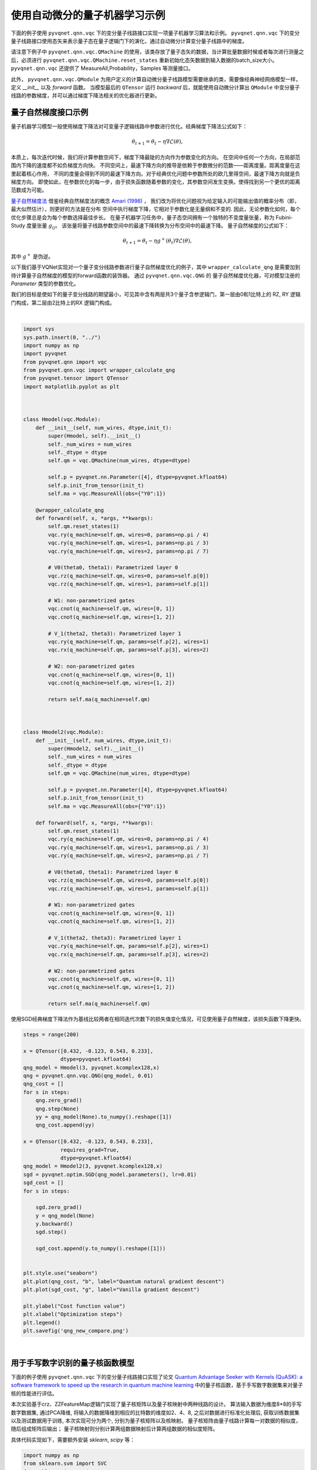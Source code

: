 使用自动微分的量子机器学习示例
#################################

下面的例子使用 ``pyvqnet.qnn.vqc`` 下的变分量子线路接口实现一项量子机器学习算法和示例。 ``pyvqnet.qnn.vqc`` 下的变分量子线路接口使用态矢来表示量子态在量子逻辑门下的演化，通过自动微分计算变分量子线路中的梯度。

请注意下例子中 ``pyvqnet.qnn.vqc.QMachine`` 的使用，该类存放了量子态矢的数据，当计算批量数据时候或者每次进行测量之后，必须进行 ``pyvqnet.qnn.vqc.QMachine.reset_states`` 重新初始化态矢数据到输入数据的batch_size大小。
``pyvqnet.qnn.vqc`` 还提供了 MeasureAll,Probability，Samples 等测量接口。

此外， ``pyvqnet.qnn.vqc.QModule`` 为用户定义的计算自动微分量子线路模型需要继承的类，需要像经典神经网络模型一样，定义 `__init__` 以及 `forward` 函数。
当模型最后的 ``QTensor`` 运行 `backward` 后，就能使用自动微分计算出 ``QModule`` 中变分量子线路的参数梯度，并可以通过梯度下降法相关的优化器进行更新。



量子自然梯度接口示例
===================================
量子机器学习模型一般使用梯度下降法对可变量子逻辑线路中参数进行优化。经典梯度下降法公式如下：

.. math:: \theta_{t+1} = \theta_t -\eta \nabla \mathcal{L}(\theta),

本质上，每次迭代时候，我们将计算参数空间下，梯度下降最陡的方向作为参数变化的方向。
在空间中任何一个方向，在局部范围内下降的速度都不如负梯度方向快。
不同空间上，最速下降方向的推导是依赖于参数微分的范数——距离度量。距离度量在这里起着核心作用，
不同的度量会得到不同的最速下降方向。对于经典优化问题中参数所处的欧几里得空间，最速下降方向就是负梯度方向。
即使如此，在参数优化的每一步，由于损失函数随着参数的变化，其参数空间发生变换。使得找到另一个更优的距离范数成为可能。

`量子自然梯度法 <https://arxiv.org/abs/1909.02108>`_ 借鉴经典自然梯度法的概念 `Amari (1998) <https://www.mitpressjournals.org/doi/abs/10.1162/089976698300017746>`__ ，
我们改为将优化问题视为给定输入的可能输出值的概率分布（即，最大似然估计），则更好的方法是在分布
空间中执行梯度下降，它相对于参数化是无量纲和不变的. 因此，无论参数化如何，每个优化步骤总是会为每个参数选择最佳步长。
在量子机器学习任务中，量子态空间拥有一个独特的不变度量张量，称为 Fubini-Study 度量张量 :math:`g_{ij}`。
该张量将量子线路参数空间中的最速下降转换为分布空间中的最速下降。
量子自然梯度的公式如下：

.. math:: \theta_{t+1} = \theta_t - \eta g^{+}(\theta_t)\nabla \mathcal{L}(\theta),

其中 :math:`g^{+}` 是伪逆。

以下我们基于VQNet实现对一个量子变分线路参数进行量子自然梯度优化的例子，其中 ``wrapper_calculate_qng`` 是需要加到待计算量子自然梯度的模型的forward函数的装饰器。
通过 ``pyvqnet.qnn.vqc.QNG`` 的 量子自然梯度优化器，可对模型注册的 `Parameter` 类型的参数优化。

我们的目标是使如下的量子变分线路的期望最小，可见其中含有两层共3个量子含参逻辑门，第一层由0和1比特上的 RZ, RY 逻辑门构成，第二层由2比特上的RX 逻辑门构成。

.. image:: ./images/qng_all_cir.png
   :width: 600 px
   :align: center

|

.. code-block::


    import sys
    sys.path.insert(0, "../")
    import numpy as np
    import pyvqnet
    from pyvqnet.qnn import vqc
    from pyvqnet.qnn.vqc import wrapper_calculate_qng
    from pyvqnet.tensor import QTensor
    import matplotlib.pyplot as plt



    class Hmodel(vqc.Module):
        def __init__(self, num_wires, dtype,init_t):
            super(Hmodel, self).__init__()
            self._num_wires = num_wires
            self._dtype = dtype
            self.qm = vqc.QMachine(num_wires, dtype=dtype)

            self.p = pyvqnet.nn.Parameter([4], dtype=pyvqnet.kfloat64)
            self.p.init_from_tensor(init_t)
            self.ma = vqc.MeasureAll(obs={"Y0":1})

        @wrapper_calculate_qng
        def forward(self, x, *args, **kwargs):
            self.qm.reset_states(1)
            vqc.ry(q_machine=self.qm, wires=0, params=np.pi / 4)
            vqc.ry(q_machine=self.qm, wires=1, params=np.pi / 3)
            vqc.ry(q_machine=self.qm, wires=2, params=np.pi / 7)

            # V0(theta0, theta1): Parametrized layer 0
            vqc.rz(q_machine=self.qm, wires=0, params=self.p[0])
            vqc.rz(q_machine=self.qm, wires=1, params=self.p[1])

            # W1: non-parametrized gates
            vqc.cnot(q_machine=self.qm, wires=[0, 1])
            vqc.cnot(q_machine=self.qm, wires=[1, 2])

            # V_1(theta2, theta3): Parametrized layer 1
            vqc.ry(q_machine=self.qm, params=self.p[2], wires=1)
            vqc.rx(q_machine=self.qm, params=self.p[3], wires=2)

            # W2: non-parametrized gates
            vqc.cnot(q_machine=self.qm, wires=[0, 1])
            vqc.cnot(q_machine=self.qm, wires=[1, 2])

            return self.ma(q_machine=self.qm)



    class Hmodel2(vqc.Module):
        def __init__(self, num_wires, dtype,init_t):
            super(Hmodel2, self).__init__()
            self._num_wires = num_wires
            self._dtype = dtype
            self.qm = vqc.QMachine(num_wires, dtype=dtype)

            self.p = pyvqnet.nn.Parameter([4], dtype=pyvqnet.kfloat64)
            self.p.init_from_tensor(init_t)
            self.ma = vqc.MeasureAll(obs={"Y0":1})

        def forward(self, x, *args, **kwargs):
            self.qm.reset_states(1)
            vqc.ry(q_machine=self.qm, wires=0, params=np.pi / 4)
            vqc.ry(q_machine=self.qm, wires=1, params=np.pi / 3)
            vqc.ry(q_machine=self.qm, wires=2, params=np.pi / 7)

            # V0(theta0, theta1): Parametrized layer 0
            vqc.rz(q_machine=self.qm, wires=0, params=self.p[0])
            vqc.rz(q_machine=self.qm, wires=1, params=self.p[1])

            # W1: non-parametrized gates
            vqc.cnot(q_machine=self.qm, wires=[0, 1])
            vqc.cnot(q_machine=self.qm, wires=[1, 2])

            # V_1(theta2, theta3): Parametrized layer 1
            vqc.ry(q_machine=self.qm, params=self.p[2], wires=1)
            vqc.rx(q_machine=self.qm, params=self.p[3], wires=2)

            # W2: non-parametrized gates
            vqc.cnot(q_machine=self.qm, wires=[0, 1])
            vqc.cnot(q_machine=self.qm, wires=[1, 2])

            return self.ma(q_machine=self.qm)


使用SGD经典梯度下降法作为基线比较两者在相同迭代次数下的损失值变化情况，可见使用量子自然梯度，该损失函数下降更快。

.. code-block::

    steps = range(200)

    x = QTensor([0.432, -0.123, 0.543, 0.233],
                dtype=pyvqnet.kfloat64)
    qng_model = Hmodel(3, pyvqnet.kcomplex128,x)
    qng = pyvqnet.qnn.vqc.QNG(qng_model, 0.01)
    qng_cost = []
    for s in steps:
        qng.zero_grad()
        qng.step(None)
        yy = qng_model(None).to_numpy().reshape([1])
        qng_cost.append(yy)

    x = QTensor([0.432, -0.123, 0.543, 0.233],
                requires_grad=True,
                dtype=pyvqnet.kfloat64)
    qng_model = Hmodel2(3, pyvqnet.kcomplex128,x)
    sgd = pyvqnet.optim.SGD(qng_model.parameters(), lr=0.01)
    sgd_cost = []
    for s in steps:
        
        sgd.zero_grad()
        y = qng_model(None)
        y.backward()
        sgd.step()

        sgd_cost.append(y.to_numpy().reshape([1]))


    plt.style.use("seaborn")
    plt.plot(qng_cost, "b", label="Quantum natural gradient descent")
    plt.plot(sgd_cost, "g", label="Vanilla gradient descent")

    plt.ylabel("Cost function value")
    plt.xlabel("Optimization steps")
    plt.legend()
    plt.savefig('qng_new_compare.png')



.. image:: ./images/qng_vs_sgd.png
   :width: 600 px
   :align: center

|


用于手写数字识别的量子核函数模型
=============================================

下面的例子使用 ``pyvqnet.qnn.vqc`` 下的变分量子线路接口实现了论文 `Quantum Advantage Seeker with Kernels (QuASK): a software framework to speed up the research in quantum machine learning <https://link.springer.com/article/10.1007/s42484-023-00107-2>`_ 中的量子核函数，基于手写数字数据集来对量子核的性能进行评估。


本次实验基于crz、ZZFeatureMap逻辑门实现了量子核矩阵以及量子核映射中两种线路的设计。
算法输入数据为维度8*8的手写数字数据集, 通过PCA降维, 将输入的数据降维到相应的比特数的维度如2、4、8, 之后对数据进行标准化处理后, 获取训练数据集以及测试数据用于训练, 本次实现可分为两个, 分别为量子核矩阵以及核映射。
量子核矩阵由量子线路计算每一对数据的相似度，随后组成矩阵后输出；
量子核映射则分别计算两组数据映射后计算两组数据的相似度矩阵。

具体代码实现如下，需要额外安装 `sklearn`, `scipy` 等：

.. code-block::


    import numpy as np
    from sklearn.svm import SVC
    from sklearn import datasets
    from sklearn.decomposition import PCA
    from sklearn.preprocessing import StandardScaler, MinMaxScaler
    from sklearn.model_selection import train_test_split
    from sklearn.metrics import accuracy_score
    from scipy.linalg import sqrtm
    import matplotlib.pyplot as plt
    from scipy.linalg import expm
    import numpy.linalg as la


    import sys
    sys.path.insert(0, "../")
    import pyvqnet
    from pyvqnet import _core
    from pyvqnet.dtype import *

    from pyvqnet.tensor.tensor import QTensor
    from pyvqnet.qnn.vqc.qcircuit import PauliZ, VQC_ZZFeatureMap,PauliX,PauliY,hadamard,crz,rz
    from pyvqnet.qnn.vqc import QMachine
    from pyvqnet.qnn.vqc.qmeasure import expval
    from pyvqnet import tensor
    import functools as ft

    np.random.seed(42)
    # data load
    digits = datasets.load_digits(n_class=2)
    # create lists to save the results
    gaussian_accuracy = []
    quantum_accuracy = []
    projected_accuracy = []
    quantum_gaussian = []
    projected_gaussian = []

    # reduce dimensionality

    def custom_data_map_func(x):
        """
        custom data map function
        """
        coeff = x[0] if x.shape[0] == 1 else ft.reduce(lambda m, n: m * n, x)
        return coeff

    def vqnet_quantum_kernel(X_1, X_2=None):

        if X_2 is None:
            X_2 = X_1  # Training Gram matrix
        assert (
            X_1.shape[1] == X_2.shape[1]
        ), "The training and testing data must have the same dimensionality"
        N = X_1.shape[1]

        # create device using JAX

        # create projector (measures probability of having all "00...0")
        projector = np.zeros((2**N, 2**N))
        projector[0, 0] = 1
        projector = QTensor(projector,dtype=kcomplex128)
        # define the circuit for the quantum kernel ("overlap test" circuit)

        def kernel(x1, x2):
            qm = QMachine(N, dtype=kcomplex128)

            for i in range(N):
                hadamard(q_machine=qm, wires=i)
                rz(q_machine=qm,params=QTensor(2 * x1[i],dtype=kcomplex128), wires=i)
            for i in range(N):
                for j in range(i + 1, N):
                    crz(q_machine=qm,params=QTensor(2 * (np.pi - x1[i]) * (np.pi - x1[j]),dtype=kcomplex128), wires=[i, j])

            for i in range(N):
                for j in range(i + 1, N):
                    crz(q_machine=qm,params=QTensor(2 * (np.pi - x2[i]) * (np.pi - x2[j]),dtype=kcomplex128), wires=[i, j],use_dagger=True)        
            for i in range(N):
                rz(q_machine=qm,params=QTensor(2 * x2[i],dtype=kcomplex128), wires=i,use_dagger=True)
                hadamard(q_machine=qm, wires=i,use_dagger=True)

            states_1 = qm.states.reshape((1,-1))
            states_1 = tensor.conj(states_1)

            states_2 = qm.states.reshape((-1,1))

            result = tensor.matmul(tensor.conj(states_1), projector)
            result = tensor.matmul(result, states_2)
            return result.to_numpy()[0][0].real

        gram = np.zeros(shape=(X_1.shape[0], X_2.shape[0]))
        for i in range(len(X_1)):
            for j in range(len(X_2)):
                gram[i][j] = kernel(X_1[i], X_2[j])

        return gram


    def vqnet_projected_quantum_kernel(X_1, X_2=None, params=QTensor([1.0])):

        if X_2 is None:
            X_2 = X_1  # Training Gram matrix
        assert (
            X_1.shape[1] == X_2.shape[1]
        ), "The training and testing data must have the same dimensionality"


        def projected_xyz_embedding(X):
            """
            Create a Quantum Kernel given the template written in Pennylane framework

            Args:
                embedding: Pennylane template for the quantum feature map
                X: feature data (matrix)

            Returns:
                projected quantum feature map X
            """
            N = X.shape[1]

            def proj_feature_map(x):
                qm = QMachine(N, dtype=kcomplex128)
                VQC_ZZFeatureMap(x, qm, data_map_func=custom_data_map_func, entanglement="linear")

                return (
                    [expval(qm, i, PauliX(init_params=QTensor(1.0))).to_numpy() for i in range(N)]
                    + [expval(qm, i, PauliY(init_params=QTensor(1.0))).to_numpy() for i in range(N)]
                    + [expval(qm, i, PauliZ(init_params=QTensor(1.0))).to_numpy() for i in range(N)]
                )

            # build the gram matrix
            X_proj = [proj_feature_map(x) for x in X]

            return X_proj
        X_1_proj = projected_xyz_embedding(QTensor(X_1))
        X_2_proj = projected_xyz_embedding(QTensor(X_2))

        # print(X_1_proj)
        # print(X_2_proj)
        # build the gram matrix

        gamma = params[0]
        gram = tensor.zeros(shape=[X_1.shape[0], X_2.shape[0]],dtype=7)

        for i in range(len(X_1_proj)):
            for j in range(len(X_2_proj)):
                result = [a - b for a,b in zip(X_1_proj[i], X_2_proj[j])]
                result = [a**2 for a in result]
                value = tensor.exp(-gamma * sum(result))
                gram[i,j] = value
        return gram


    def calculate_generalization_accuracy(
        training_gram, training_labels, testing_gram, testing_labels
    ):

        svm = SVC(kernel="precomputed")
        svm.fit(training_gram, training_labels)

        y_predict = svm.predict(testing_gram)
        correct = np.sum(testing_labels == y_predict)
        accuracy = correct / len(testing_labels)
        return accuracy

    import time 
    qubits = [2, 4, 8]

    for n in qubits:
        n_qubits = n
        x_tr, x_te , y_tr , y_te = train_test_split(digits.data, digits.target, test_size=0.3, random_state=22)

        pca = PCA(n_components=n_qubits).fit(x_tr)
        x_tr_reduced = pca.transform(x_tr)
        x_te_reduced = pca.transform(x_te)

        # normalize and scale

        std = StandardScaler().fit(x_tr_reduced)
        x_tr_norm = std.transform(x_tr_reduced)
        x_te_norm = std.transform(x_te_reduced)

        samples = np.append(x_tr_norm, x_te_norm, axis=0)
        minmax = MinMaxScaler((-1,1)).fit(samples)
        x_tr_norm = minmax.transform(x_tr_norm)
        x_te_norm = minmax.transform(x_te_norm)

        # select only 100 training and 20 test data

        tr_size = 100
        x_tr = x_tr_norm[:tr_size]
        y_tr = y_tr[:tr_size]

        te_size = 100
        x_te = x_te_norm[:te_size]
        y_te = y_te[:te_size]
        
        quantum_kernel_tr = vqnet_quantum_kernel(X_1=x_tr)

        projected_kernel_tr = vqnet_projected_quantum_kernel(X_1=x_tr)

        quantum_kernel_te = vqnet_quantum_kernel(X_1=x_te, X_2=x_tr)

        projected_kernel_te = vqnet_projected_quantum_kernel(X_1=x_te, X_2=x_tr)
        
        quantum_accuracy.append(calculate_generalization_accuracy(quantum_kernel_tr, y_tr, quantum_kernel_te, y_te))
        print(f"qubits {n}, quantum_accuracy {quantum_accuracy[-1]}")
        projected_accuracy.append(calculate_generalization_accuracy(projected_kernel_tr.to_numpy(), y_tr, projected_kernel_te.to_numpy(), y_te))
        print(f"qubits {n}, projected_accuracy {projected_accuracy[-1]}")

    # train_size 100 test_size 20
    #
    # qubits 2, quantum_accuracy 1.0
    # qubits 2, projected_accuracy 1.0
    # qubits 4, quantum_accuracy 1.0
    # qubits 4, projected_accuracy 1.0
    # qubits 8, quantum_accuracy 0.45
    # qubits 8, projected_accuracy 1.0

    # train_size 100 test_size 100
    #
    # qubits 2, quantum_accuracy 1.0
    # qubits 2, projected_accuracy 0.99
    # qubits 4, quantum_accuracy 0.99
    # qubits 4, projected_accuracy 0.98
    # qubits 8, quantum_accuracy 0.51
    # qubits 8, projected_accuracy 0.99


基于小样本的量子卷积神经网络模型
=============================================

下面的例子使用2.0.8新加入的 ``pyvqnet.qnn.vqc`` 下的变分线路接口，实现了论文 `Generalization in quantum machine learning from few training data <https://www.nature.com/articles/s41467-022-32550-3>`_ 中的用于小样本的量子卷积神经网络模型。用于探讨量子机器学习模型中的泛化功能。

为了在量子电路中构建卷积层和池化层，我们将遵循论文中提出的 QCNN 结构。前一层将提取局部相关性，而后者允许降低特征向量的维度。在量子电路中，卷积层由沿着整个图像扫描的内核组成，是一个与相邻量子位相关的两个量子位酉。
至于池化层，我们将使用取决于相邻量子位测量的条件单量子位酉。最后，我们使用一个密集层，使用全对全单一门来纠缠最终状态的所有量子位，如下图所示：

.. image:: ./images/qcnn_structrue.png
   :width: 500 px
   :align: center

|

参考这种量子卷积层的设计方式，我们基于IsingXX、IsingYY、IsingZZ三个量子逻辑门对量子线路进行了构建，如下图所示：

.. image:: ./images/Qcnn_circuit.png
   :width: 600 px
   :align: center

|

其中输入数据为维度8*8的手写数字数据集，通过数据编码层，经过第一层卷积，由IsingXX、IsingYY、IsingZZ、U3构成，，随后经过一层池化层，在0、2、5位量子比特上再经过一层卷积和一层池化，最后再经过一层Random Unitary，其中由15个随机酉矩阵构成，对应经典的Dense Layer，测量结果为对手写数据为0和1的预测概率，具体代码实现如下：

以下代码运行需要额外安装 `pandas`, `sklearn`, `seaborn`。

.. code-block::

    import matplotlib as mpl
    import matplotlib.pyplot as plt
    import numpy as np
    import pandas as pd
    from sklearn import datasets
    import seaborn as sns

    from pyqpanda import *
    from pyvqnet.qnn.vqc.qcircuit import isingxx,isingyy,isingzz,u3,cnot,VQC_AmplitudeEmbedding,rxx,ryy,rzz,rzx
    from pyvqnet.qnn.vqc.qmachine import QMachine
    from pyvqnet.qnn.vqc.qmeasure import probs
    from pyvqnet.nn import Module, Parameter
    from pyvqnet.tensor import tensor,kfloat32
    from pyvqnet.tensor import QTensor
    from pyvqnet.dtype import *
    from pyvqnet.optim import Adam

    sns.set()

    seed = 0
    rng = np.random.default_rng(seed=seed)


    def convolutional_layer(qm, weights, wires, skip_first_layer=True):

        n_wires = len(wires)
        assert n_wires >= 3, "this circuit is too small!"
        for p in [0, 1]:
            for indx, w in enumerate(wires):
                if indx % 2 == p and indx < n_wires - 1:
                    if indx % 2 == 0 and not skip_first_layer:

                        u3(q_machine=qm, wires=w, params=weights[:3])
                        u3(q_machine=qm, wires=wires[indx + 1], params=weights[3:6])

                    isingxx(q_machine=qm,  wires=[w, wires[indx + 1]], params=weights[6])
                    isingyy(q_machine=qm,  wires=[w, wires[indx + 1]], params=weights[7])
                    isingzz(q_machine=qm,  wires=[w, wires[indx + 1]], params=weights[8])
                    u3(q_machine=qm, wires=w, params=weights[9:12])
                    u3(q_machine=qm, wires=wires[indx + 1], params=weights[12:])

        return qm

    def pooling_layer(qm, weights, wires):
        """Adds a pooling layer to a circuit."""
        n_wires = len(wires)
        assert len(wires) >= 2, "this circuit is too small!"
        for indx, w in enumerate(wires):
            if indx % 2 == 1 and indx < n_wires:
                cnot(q_machine=qm, wires=[w, wires[indx - 1]])
                u3(q_machine=qm, params=weights, wires=wires[indx - 1])

    def conv_and_pooling(qm, kernel_weights, n_wires, skip_first_layer=True):
        """Apply both the convolutional and pooling layer."""

        convolutional_layer(qm, kernel_weights[:15], n_wires, skip_first_layer=skip_first_layer)
        pooling_layer(qm, kernel_weights[15:], n_wires)
        return qm

    def dense_layer(qm, weights, wires):
        """Apply an arbitrary unitary gate to a specified set of wires."""
        
        rzz(q_machine=qm,params=weights[0], wires=wires)
        rxx(q_machine=qm,params=weights[1], wires=wires)
        ryy(q_machine=qm,params=weights[2], wires=wires)
        rzx(q_machine=qm,params=weights[3], wires=wires)
        rxx(q_machine=qm,params=weights[5], wires=wires)
        rzx(q_machine=qm,params=weights[6], wires=wires)
        rzz(q_machine=qm,params=weights[7], wires=wires)
        ryy(q_machine=qm,params=weights[8], wires=wires)
        rzz(q_machine=qm,params=weights[9], wires=wires)
        rxx(q_machine=qm,params=weights[10], wires=wires)
        rzx(q_machine=qm,params=weights[11], wires=wires)
        rzx(q_machine=qm,params=weights[12], wires=wires)
        rzz(q_machine=qm,params=weights[13], wires=wires)
        ryy(q_machine=qm,params=weights[14], wires=wires)
        return qm


    num_wires = 6

    def conv_net(qm, weights, last_layer_weights, features):

        layers = weights.shape[1]
        wires = list(range(num_wires))

        VQC_AmplitudeEmbedding(input_feature = features, q_machine=qm)

        # adds convolutional and pooling layers
        for j in range(layers):
            conv_and_pooling(qm, weights[:, j], wires, skip_first_layer=(not j == 0))
            wires = wires[::2]

        assert last_layer_weights.size == 4 ** (len(wires)) - 1, (
            "The size of the last layer weights vector is incorrect!"
            f" \n Expected {4 ** (len(wires)) - 1}, Given {last_layer_weights.size}"
        )
        dense_layer(qm, last_layer_weights, wires)

        return probs(q_state=qm.states, num_wires=qm.num_wires, wires=[0])


    def load_digits_data(num_train, num_test, rng):
        """Return training and testing data of digits dataset."""
        digits = datasets.load_digits()
        features, labels = digits.data, digits.target

        # only use first two classes
        features = features[np.where((labels == 0) | (labels == 1))]
        labels = labels[np.where((labels == 0) | (labels == 1))]

        # normalize data
        features = features / np.linalg.norm(features, axis=1).reshape((-1, 1))

        # subsample train and test split
        train_indices = rng.choice(len(labels), num_train, replace=False)
        test_indices = rng.choice(
            np.setdiff1d(range(len(labels)), train_indices), num_test, replace=False
        )

        x_train, y_train = features[train_indices], labels[train_indices]
        x_test, y_test = features[test_indices], labels[test_indices]

        return x_train, y_train,x_test, y_test


    class Qcnn_ising(Module):

        def __init__(self):
            super(Qcnn_ising, self).__init__()
            self.conv = conv_net
            self.qm = QMachine(num_wires,dtype=kcomplex128)
            self.weights = Parameter((18, 2), dtype=7)
            self.weights_last = Parameter((4 ** 2 -1,1), dtype=7)

        def forward(self, input):

            return self.conv(self.qm, self.weights, self.weights_last, input)


    from tqdm import tqdm


    def train_qcnn(n_train, n_test, n_epochs):

        # load data
        x_train, y_train, x_test, y_test = load_digits_data(n_train, n_test, rng)

        # init weights and optimizer
        model = Qcnn_ising()

        opti = Adam(model.parameters(), lr=0.01)

        # data containers
        train_cost_epochs, test_cost_epochs, train_acc_epochs, test_acc_epochs = [], [], [], []

        for step in range(n_epochs):
            model.train()
            opti.zero_grad()

            result = model(QTensor(x_train))

            train_cost = 1.0 - tensor.sums(result[tensor.arange(0, len(y_train)), y_train]) / len(y_train)
            # print(f"step {step}, train_cost {train_cost}")

            train_cost.backward()
            opti.step()

            train_cost_epochs.append(train_cost.to_numpy()[0])
            # compute accuracy on training data

            # print(tensor.sums(result[tensor.arange(0, len(y_train)), y_train] > 0.5))
            train_acc = tensor.sums(result[tensor.arange(0, len(y_train)), y_train] > 0.5) / result.shape[0]
            # print(train_acc)
            # print(f"step {step}, train_acc {train_acc}")
            train_acc_epochs.append(train_acc.to_numpy()[0])

            # compute accuracy and cost on testing data
            test_out = model(QTensor(x_test))
            test_acc = tensor.sums(test_out[tensor.arange(0, len(y_test)), y_test] > 0.5) / test_out.shape[0]
            test_acc_epochs.append(test_acc.to_numpy()[0])
            test_cost = 1.0 - tensor.sums(test_out[tensor.arange(0, len(y_test)), y_test]) / len(y_test)
            test_cost_epochs.append(test_cost.to_numpy()[0])

            # print(f"step {step}, test_cost {test_cost}")
            # print(f"step {step}, test_acc {test_acc}")

        return dict(
            n_train=[n_train] * n_epochs,
            step=np.arange(1, n_epochs + 1, dtype=int),
            train_cost=train_cost_epochs,
            train_acc=train_acc_epochs,
            test_cost=test_cost_epochs,
            test_acc=test_acc_epochs,
        )

    n_reps = 100
    n_test = 100
    n_epochs = 100

    def run_iterations(n_train):
        results_df = pd.DataFrame(
            columns=["train_acc", "train_cost", "test_acc", "test_cost", "step", "n_train"]
        )

        for _ in tqdm(range(n_reps)):
            results = train_qcnn(n_train=n_train, n_test=n_test, n_epochs=n_epochs)
            # np.save('test_qcnn.npy', results)
            results_df = pd.concat(
                [results_df, pd.DataFrame.from_dict(results)], axis=0, ignore_index=True
            )

        return results_df

    # run training for multiple sizes
    train_sizes = [2, 5, 10, 20, 40, 80]
    results_df = run_iterations(n_train=2)


    for n_train in train_sizes[1:]:
        results_df = pd.concat([results_df, run_iterations(n_train=n_train)])

    save = 0 # 保存数据
    draw = 0 # 绘图

    if save:
        results_df.to_csv('test_qcnn.csv', index=False)
    import pickle

    if draw:
        # aggregate dataframe
        results_df = pd.read_csv('test_qcnn.csv')
        df_agg = results_df.groupby(["n_train", "step"]).agg(["mean", "std"])
        df_agg = df_agg.reset_index()

        sns.set_style('whitegrid')
        colors = sns.color_palette()
        fig, axes = plt.subplots(ncols=3, figsize=(16.5, 5))

        generalization_errors = []

        # plot losses and accuracies
        for i, n_train in enumerate(train_sizes):
            df = df_agg[df_agg.n_train == n_train]

            dfs = [df.train_cost["mean"], df.test_cost["mean"], df.train_acc["mean"], df.test_acc["mean"]]
            lines = ["o-", "x--", "o-", "x--"]
            labels = [fr"$N={n_train}$", None, fr"$N={n_train}$", None]
            axs = [0, 0, 2, 2]

            for k in range(4):
                ax = axes[axs[k]]
                ax.plot(df.step, dfs[k], lines[k], label=labels[k], markevery=10, color=colors[i], alpha=0.8)

            # plot final loss difference
            dif = df[df.step == 100].test_cost["mean"] - df[df.step == 100].train_cost["mean"]
            generalization_errors.append(dif)

        # format loss plot
        ax = axes[0]
        ax.set_title('Train and Test Losses', fontsize=14)
        ax.set_xlabel('Epoch')
        ax.set_ylabel('Loss')

        # format generalization error plot
        ax = axes[1]
        ax.plot(train_sizes, generalization_errors, "o-", label=r"$gen(\alpha)$")
        ax.set_xscale('log')
        ax.set_xticks(train_sizes)
        ax.set_xticklabels(train_sizes)
        ax.set_title(r'Generalization Error $gen(\alpha) = R(\alpha) - \hat{R}_N(\alpha)$', fontsize=14)
        ax.set_xlabel('Training Set Size')

        # format loss plot
        ax = axes[2]
        ax.set_title('Train and Test Accuracies', fontsize=14)
        ax.set_xlabel('Epoch')
        ax.set_ylabel('Accuracy')
        ax.set_ylim(0.5, 1.05)

        legend_elements = [
                                mpl.lines.Line2D([0], [0], label=f'N={n}', color=colors[i]) for i, n in enumerate(train_sizes)
                            ] + [
                                mpl.lines.Line2D([0], [0], marker='o', ls='-', label='Train', color='Black'),
                                mpl.lines.Line2D([0], [0], marker='x', ls='--', label='Test', color='Black')
                            ]

        axes[0].legend(handles=legend_elements, ncol=3)
        axes[2].legend(handles=legend_elements, ncol=3)

        axes[1].set_yscale('log', base=2)
        plt.show()



运行后的实验结果如下图所示：

.. image:: ./images/result_qcnn_small.png
   :width: 1000 px
   :align: center

|


混合量子经典神经网络的HQCNN示例
==========================================

使用 ``pyvqnet.qnn.vqc`` 实现了HQCNN示例，使用量子经典混合网络进行Mnist数据集上图像分类。量子部分，这里定义了一个1量子比特的简单量子线路，该线路将经典神经网络层的输出作为输入，通过 ``H``, ``RY`` 逻辑门进行量子数据编码，并计算z方向的哈密顿期望值作为输出。

.. image:: ./images/hqcnn_quantum_cir.png
   :width: 600 px
   :align: center

|

由于量子线路可以和经典神经网络一起进行自动微分的计算，因此我们可以使用VQNet的2维卷积层 ``Conv2D`` ，池化层 ``MaxPool2D`` ，全连接层 ``Linear`` 以及刚才构建的量子线路构建模型。
通过以下代码中继承于VQNet自动微分模块 ``Module`` 的 Net 以及 Hybrid 类的定义，以及模型前传函数 ``forward()`` 中对数据前向计算的定义，我们构建了一个可以自动微分的模型
将本例中MNIST的数据进行卷积，降维，量子编码，测量，获取分类任务所需的最终特征。


以下首先为神经网络相关代码：

.. code-block::

    import sys
    sys.path.insert(0,"../")
    import time
    import os
    import struct
    import gzip
    from pyvqnet.nn.module import Module
    from pyvqnet.nn.linear import Linear
    from pyvqnet.nn.conv import Conv2D

    from pyvqnet.nn import activation as F
    from pyvqnet.nn.pooling import MaxPool2D
    from pyvqnet.nn.loss import CategoricalCrossEntropy
    from pyvqnet.optim.adam import Adam
    from pyvqnet.data.data import data_generator
    from pyvqnet.tensor import tensor


    from pyvqnet.qnn.vqc import QMachine,QModule,hadamard,ry,MeasureAll
    import numpy as np
    import matplotlib.pyplot as plt
    import matplotlib
    try:
        matplotlib.use("TkAgg")
    except:  #pylint:disable=bare-except
        print("Can not use matplot TkAgg")
        pass

    try:
        import urllib.request
    except ImportError:
        raise ImportError("You should use Python 3.x")

    class Hybird(QModule):


        def __init__(self):
            #this super(Hybird, self).__init__() is need
            super(Hybird, self).__init__()
            self.measure = MeasureAll(obs={"Z0":1})
            #use only one qubit to create a qmachine
            self.qm = QMachine(1)
        def forward(self,x):
            #this reset_states must be done to get real batch size.
            self.qm.reset_states(x.shape[0])
            hadamard(self.qm,[0])
            ry(self.qm,[0],x)
            return self.measure(q_machine=self.qm)
    class Net(Module):
        """
        Hybird Quantum Classci Neural Network Module
        """
        def __init__(self):
            super(Net, self).__init__()
            self.conv1 = Conv2D(input_channels=1,
                                output_channels=6,
                                kernel_size=(5, 5),
                                stride=(1, 1),
                                padding="valid")
            self.maxpool1 = MaxPool2D([2, 2], [2, 2], padding="valid")
            self.conv2 = Conv2D(input_channels=6,
                                output_channels=16,
                                kernel_size=(5, 5),
                                stride=(1, 1),
                                padding="valid")
            self.maxpool2 = MaxPool2D([2, 2], [2, 2], padding="valid")

            self.fc1 = Linear(input_channels=256, output_channels=64)
            self.fc2 = Linear(input_channels=64, output_channels=1)

            self.hybird = Hybird()

            self.fc3 = Linear(input_channels=1, output_channels=2)

        def forward(self, x):

            start_time_forward = time.time()
            x = F.ReLu()(self.conv1(x))
            x = self.maxpool1(x)
            x = F.ReLu()(self.conv2(x))
            x = self.maxpool2(x)
            x = tensor.flatten(x, 1)
            x = F.ReLu()(self.fc1(x))
            x = self.fc2(x)
            x = self.hybird(x)
            x = self.fc3(x)

            return x


以下为数据载入，训练代码等：

.. code-block::


    url_base = 'https://ossci-datasets.s3.amazonaws.com/mnist/'
    key_file = {
        "train_img": "train-images-idx3-ubyte.gz",
        "train_label": "train-labels-idx1-ubyte.gz",
        "test_img": "t10k-images-idx3-ubyte.gz",
        "test_label": "t10k-labels-idx1-ubyte.gz"
    }


    def _download(dataset_dir, file_name):
        """
        Download mnist data if needed.
        """
        file_path = dataset_dir + "/" + file_name

        if os.path.exists(file_path):
            with gzip.GzipFile(file_path) as file:
                file_path_ungz = file_path[:-3].replace("\\", "/")
                if not os.path.exists(file_path_ungz):
                    open(file_path_ungz, "wb").write(file.read())
            return

        print("Downloading " + file_name + " ... ")
        urllib.request.urlretrieve(url_base + file_name, file_path)
        if os.path.exists(file_path):
            with gzip.GzipFile(file_path) as file:
                file_path_ungz = file_path[:-3].replace("\\", "/")
                file_path_ungz = file_path_ungz.replace("-idx", ".idx")
                if not os.path.exists(file_path_ungz):
                    open(file_path_ungz, "wb").write(file.read())
        print("Done")


    def download_mnist(dataset_dir):
        for v in key_file.values():
            _download(dataset_dir, v)


    def load_mnist(dataset="training_data", digits=np.arange(2), path="./examples"):
        """
        load mnist data
        """
        from array import array as pyarray
        download_mnist(path)
        if dataset == "training_data":
            fname_image = os.path.join(path, "train-images.idx3-ubyte").replace(
                "\\", "/")
            fname_label = os.path.join(path, "train-labels.idx1-ubyte").replace(
                "\\", "/")
        elif dataset == "testing_data":
            fname_image = os.path.join(path, "t10k-images.idx3-ubyte").replace(
                "\\", "/")
            fname_label = os.path.join(path, "t10k-labels.idx1-ubyte").replace(
                "\\", "/")
        else:
            raise ValueError("dataset must be 'training_data' or 'testing_data'")

        flbl = open(fname_label, "rb")
        _, size = struct.unpack(">II", flbl.read(8))
        lbl = pyarray("b", flbl.read())
        flbl.close()

        fimg = open(fname_image, "rb")
        _, size, rows, cols = struct.unpack(">IIII", fimg.read(16))
        img = pyarray("B", fimg.read())
        fimg.close()

        ind = [k for k in range(size) if lbl[k] in digits]
        num = len(ind)
        images = np.zeros((num, rows, cols))
        labels = np.zeros((num, 1), dtype=int)
        for i in range(len(ind)):
            images[i] = np.array(img[ind[i] * rows * cols:(ind[i] + 1) * rows *
                                    cols]).reshape((rows, cols))
            labels[i] = lbl[ind[i]]

        return images, labels


    def data_select(train_num, test_num):
        """
        Select data from mnist dataset.
        """
        x_train, y_train = load_mnist("training_data")  # 下载训练数据
        x_test, y_test = load_mnist("testing_data")
        idx_train = np.append(
            np.where(y_train == 0)[0][:train_num],
            np.where(y_train == 1)[0][:train_num])

        x_train = x_train[idx_train]
        y_train = y_train[idx_train]
        x_train = x_train / 255
        y_train = np.eye(2)[y_train].reshape(-1, 2)

        # Test Leaving only labels 0 and 1
        idx_test = np.append(
            np.where(y_test == 0)[0][:test_num],
            np.where(y_test == 1)[0][:test_num])

        x_test = x_test[idx_test]
        y_test = y_test[idx_test]
        x_test = x_test / 255
        y_test = np.eye(2)[y_test].reshape(-1, 2)
        return x_train, y_train, x_test, y_test


    def run():
        """
        Run mnist train function
        """
        x_train, y_train, x_test, y_test = data_select(100, 50)

        model = Net()
        optimizer = Adam(model.parameters(), lr=0.005)
        loss_func = CategoricalCrossEntropy()

        epochs = 10
        train_loss_list = []
        val_loss_list = []
        train_acc_list = []
        val_acc_list = []
        model.train()

        for epoch in range(1, epochs):
            total_loss = []
            model.train()
            batch_size = 3
            correct = 0
            n_train = 0
            for x, y in data_generator(x_train,
                                    y_train,
                                    batch_size=batch_size,
                                    shuffle=True):

                x = x.reshape(-1, 1, 28, 28)

                optimizer.zero_grad()
                output = model(x)
                loss = loss_func(y, output)
                loss_np = np.array(loss.data)

                np_output = np.array(output.data, copy=False)
                mask = (np_output.argmax(1) == y.argmax(1))
                correct += np.sum(np.array(mask))
                n_train += batch_size

                loss.backward()
                optimizer._step()

                total_loss.append(loss_np)

            train_loss_list.append(np.sum(total_loss) / len(total_loss))
            train_acc_list.append(np.sum(correct) / n_train)
            print("{:.0f} loss is : {:.10f}".format(epoch, train_loss_list[-1]))

            model.eval()
            correct = 0
            n_eval = 0

            for x, y in data_generator(x_test, y_test, batch_size=1, shuffle=True):
                x = x.reshape(-1, 1, 28, 28)
                output = model(x)
                loss = loss_func(y, output)
                loss_np = np.array(loss.data)
                np_output = np.array(output.data, copy=False)
                mask = (np_output.argmax(1) == y.argmax(1))
                correct += np.sum(np.array(mask))
                n_eval += 1

                total_loss.append(loss_np)
            print(f"Eval Accuracy: {correct / n_eval}")
            val_loss_list.append(np.sum(total_loss) / len(total_loss))
            val_acc_list.append(np.sum(correct) / n_eval)

    if __name__ == "__main__":
        run()

    """
    1 loss is : 0.6849292357
    Eval Accuracy: 0.5
    2 loss is : 0.4714432901
    Eval Accuracy: 1.0
    3 loss is : 0.2898814073
    Eval Accuracy: 1.0
    4 loss is : 0.1938255936
    Eval Accuracy: 1.0
    5 loss is : 0.1351640474
    Eval Accuracy: 1.0
    6 loss is : 0.0998594583
    Eval Accuracy: 1.0
    7 loss is : 0.0778947517
    Eval Accuracy: 1.0
    8 loss is : 0.0627411657
    Eval Accuracy: 1.0
    9 loss is : 0.0519049061
    Eval Accuracy: 1.0
    """



量子重载入算法示例
==========================================

以下使用 ``pyvqnet.qnn.vqc`` 下的接口构建quantum data re-uploading算法示例。
在神经网络中，每一个神经元都接受来自上层所有神经元的信息（图a）。与之相对的，单比特量子分类器接受上一个的信息处理单元和输入（图b）。
通俗地来说，对于传统的量子线路来说，当数据上传完成，可以直接通过若干幺正变换 :math:`U(\theta_1,\theta_2,\theta_3)` 直接得到结果。
但是在量子数据重上传（Quantum Data Re-upLoading，QDRL）任务中，数据在幺正变换之前需要进行重新上传操作。

                                            .. centered:: QDRL与经典神经网络原理图对比

.. image:: ./images/qdrl.png
   :width: 600 px
   :align: center

|

导入库以及定义量子神经网络模型：

.. code-block::


    import sys
    sys.path.insert(0, "../")
    import numpy as np
    from pyvqnet.nn.linear import Linear
    from pyvqnet.qnn.vqc import QMachine,QModule,rz,ry,Probability
    from pyvqnet.nn import Parameter
    from pyvqnet.optim import sgd
    from pyvqnet.nn.loss import CategoricalCrossEntropy
    from pyvqnet.tensor.tensor import QTensor
    from pyvqnet.nn.module import Module
    import matplotlib.pyplot as plt
    import matplotlib
    from pyvqnet.data import data_generator as get_minibatch_data
    try:
        matplotlib.use("TkAgg")
    except:  #pylint:disable=bare-except
        print("Can not use matplot TkAgg")
        pass

    np.random.seed(42)



    class vmodel(QModule):
        def __init__(self,nq):
    
            super(vmodel,self).__init__()
            self.qm = QMachine(1)
            self.nq = nq
            self.w = Parameter((9,))
            self.ma = Probability(wires=range(nq))


        def forward(self,x):
            self.qm.reset_states(x.shape[0])
            qm = self.qm
            w = self.w

            rz(qm,0, x[:,[0]])
            ry(qm,0, x[:,[1]])
            rz(qm,0, x[:,[2]])

            rz(qm,0, w[0])
            ry(qm,0, w[1])
            rz(qm,0, w[2])

            rz(qm,0, x[:,[0]])
            ry(qm,0, x[:,[1]])
            rz(qm,0, x[:,[2]])

            rz(qm,0, w[3])
            ry(qm,0, w[4])
            rz(qm,0, w[5])

            rz(qm,0, x[:,[0]])
            ry(qm,0, x[:,[1]])
            rz(qm,0, x[:,[2]])

            rz(qm,0, w[6])
            ry(qm,0, w[7])
            rz(qm,0, w[8])
            return self.ma(qm)


    class Model(Module):
        def __init__(self):

            super(Model, self).__init__()
            self.pqc = vmodel(1)
            self.fc2 = Linear(2, 2)

        def forward(self, x):
            x = self.pqc(x)
            return x



定义数据载入，模型训练的相关代码：

.. code-block::

    def circle(samples: int, reps=np.sqrt(1 / 2)):
        data_x, data_y = [], []
        for _ in range(samples):
            x = np.random.rand(2)
            y = [0, 1]
            if np.linalg.norm(x) < reps:
                y = [1, 0]
            data_x.append(x)
            data_y.append(y)
        return np.array(data_x), np.array(data_y)


    def plot_data(x, y, fig=None, ax=None):

        if fig is None:
            fig, ax = plt.subplots(1, 1, figsize=(5, 5))
        reds = y == 0
        blues = y == 1
        ax.scatter(x[reds, 0], x[reds, 1], c="red", s=20, edgecolor="k")
        ax.scatter(x[blues, 0], x[blues, 1], c="blue", s=20, edgecolor="k")
        ax.set_xlabel("$x_1$")
        ax.set_ylabel("$x_2$")


    def get_score(pred, label):
        pred, label = np.array(pred.data), np.array(label.data)
        score = np.sum(np.argmax(pred, axis=1) == np.argmax(label, 1))
        return score


    model = Model()
    optimizer = sgd.SGD(model.parameters(), lr=1)


    def train():
        """
        Main function for train qdrl model
        """
        batch_size = 5
        model.train()
        x_train, y_train = circle(500)
        x_train = np.hstack((x_train, np.ones((x_train.shape[0], 1))))  # 500*3

        epoch = 10
        print("start training...........")
        for i in range(epoch):
            accuracy = 0
            count = 0
            loss = 0
            for data, label in get_minibatch_data(x_train, y_train, batch_size):
                optimizer.zero_grad()

                data, label = QTensor(data), QTensor(label)

                output = model(data)

                loss_fun = CategoricalCrossEntropy()
                losss = loss_fun(label, output)

                losss.backward()

                optimizer._step()
                accuracy += get_score(output, label)

                loss += losss.item()
                count += batch_size

            print(f"epoch:{i}, train_accuracy_for_each_batch:{accuracy/count}")
            print(f"epoch:{i}, train_loss_for_each_batch:{loss/count}")


    def test():
        batch_size = 5
        model.eval()
        print("start eval...................")
        x_test, y_test = circle(500)
        test_accuracy = 0
        count = 0
        x_test = np.hstack((x_test, np.ones((x_test.shape[0], 1))))

        for test_data, test_label in get_minibatch_data(x_test, y_test,
                                                        batch_size):

            test_data, test_label = QTensor(test_data), QTensor(test_label)
            output = model(test_data)
            test_accuracy += get_score(output, test_label)
            count += batch_size
        print(f"test_accuracy:{test_accuracy/count}")


    if __name__ == "__main__":
        train()
        test()

    """
    start training...........
    epoch:0, train_accuracy_for_each_batch:0.828
    epoch:0, train_loss_for_each_batch:0.10570884662866592
    epoch:1, train_accuracy_for_each_batch:0.866
    epoch:1, train_loss_for_each_batch:0.09770179575681687
    epoch:2, train_accuracy_for_each_batch:0.878
    epoch:2, train_loss_for_each_batch:0.09732778465747834
    epoch:3, train_accuracy_for_each_batch:0.86
    epoch:3, train_loss_for_each_batch:0.09763735890388489
    epoch:4, train_accuracy_for_each_batch:0.864
    epoch:4, train_loss_for_each_batch:0.09772944855690002
    epoch:5, train_accuracy_for_each_batch:0.848
    epoch:5, train_loss_for_each_batch:0.098575089097023
    epoch:6, train_accuracy_for_each_batch:0.878
    epoch:6, train_loss_for_each_batch:0.09734477716684341
    epoch:7, train_accuracy_for_each_batch:0.878
    epoch:7, train_loss_for_each_batch:0.09644640237092972
    epoch:8, train_accuracy_for_each_batch:0.864
    epoch:8, train_loss_for_each_batch:0.09722568172216416
    epoch:9, train_accuracy_for_each_batch:0.862
    epoch:9, train_loss_for_each_batch:0.09842782151699066
    start eval...................
    test_accuracy:0.934
    """


Circuit-centric quantum classifiers算法示例
=========================================================

这个例子使用 ``pyvqnet.qnn.vqc`` 实现了论文 `Circuit-centric quantum classifiers <https://arxiv.org/pdf/1804.00633.pdf>`_ 中可变量子线路进行二分类任务。
该例子用来判断一个二进制数是奇数还是偶数。通过将二进制数编码到量子比特上，通过优化线路中的可变参数，使得该线路z方向测量值可以指示该输入为奇数还是偶数。
变分量子线路通常定义一个子线路，这是一种基本的电路架构，可以通过重复层构建复杂变分电路。
我们的电路层由多个旋转逻辑门以及将每个量子位与其相邻的量子位纠缠在一起的 ``CNOT`` 逻辑门组成。
我们还需要一个线路将经典数据编码到量子态上，使得线路测量的输出与输入有关联。
本例中，我们把二进制输入编码到对应顺序的量子比特上。例如输入数据1101被编码到4个量子比特。

.. code-block::

    import sys
    sys.path.insert(0, "../")
    import random
    import numpy as np

    from pyvqnet.optim import sgd
    from pyvqnet.tensor.tensor import QTensor
    from pyvqnet.dtype import kfloat32,kint64
    from pyvqnet.qnn.vqc import QMachine, RX, RY, CNOT, PauliX, qmatrix, PauliZ,qmeasure,qcircuit,VQC_RotCircuit
    from pyvqnet.tensor import QTensor, tensor
    import pyvqnet
    from pyvqnet.nn import Parameter

    random.seed(1234)


    class QModel(pyvqnet.nn.Module):
        def __init__(self, num_wires, dtype):
            super(QModel, self).__init__()

            self._num_wires = num_wires
            self._dtype = dtype
            self.qm = QMachine(num_wires, dtype=dtype)

            self.w = Parameter((2,4,3),initializer=pyvqnet.utils.initializer.quantum_uniform)
            self.cnot = CNOT(wires=[0, 1])

        def forward(self, x, *args, **kwargs):
            self.qm.reset_states(x.shape[0])

            def get_cnot(nqubits,qm):
                for i in range(len(nqubits) - 1):
                    CNOT(wires = [nqubits[i], nqubits[i + 1]])(q_machine = qm)
                CNOT(wires = [nqubits[len(nqubits) - 1], nqubits[0]])(q_machine = qm)


            def build_circult(weights, xx, nqubits,qm):
                def Rot(weights_j, nqubits,qm):#pylint:disable=invalid-name
                    VQC_RotCircuit(qm,nqubits,weights_j)

                def basisstate(qm,xx, nqubits):
                    for i in nqubits:
                        qcircuit.rz(q_machine=qm, wires=i, params=xx[:,[i]])
                        qcircuit.ry(q_machine=qm, wires=i, params=xx[:,[i]])
                        qcircuit.rz(q_machine=qm, wires=i, params=xx[:,[i]])

                basisstate(qm,xx,nqubits)

                for i in range(weights.shape[0]):

                    weights_i = weights[i, :, :]
                    for j in range(len(nqubits)):
                        weights_j = weights_i[j]
                        Rot(weights_j, nqubits[j],qm)
                    get_cnot(nqubits,qm)

            build_circult(self.w, x,range(4),self.qm)

            return qmeasure.MeasureAll(obs={'Z0': 1})(self.qm)
        

数据载入，模型训练流程的代码：

.. code-block::


    qvc_train_data = [
        0, 1, 0, 0, 1, 0, 1, 0, 1, 0, 0, 1, 1, 0, 0, 0, 1, 1, 1, 1, 1, 0, 0, 0, 1,
        1, 0, 0, 1, 0, 1, 0, 1, 0, 0, 1, 0, 1, 1, 1, 1, 1, 0, 0, 0, 1, 1, 0, 1, 1,
        1, 1, 1, 0, 1, 1, 1, 1, 1, 0
    ]
    qvc_test_data = [0, 0, 0, 0, 0, 0, 0, 0, 1, 1, 0, 0, 1, 0, 1, 0, 0, 1, 1, 0]
    batch_size = 5
    
    def dataloader(data, label, batch_size, shuffle=True) -> np:
        if shuffle:
            for _ in range(len(data) // batch_size):
                random_index = np.random.randint(0, len(data), (batch_size, 1))
                yield data[random_index].reshape(batch_size,
                                                -1), label[random_index].reshape(
                                                    batch_size, -1)
        else:
            for i in range(0, len(data) - batch_size + 1, batch_size):
                yield data[i:i + batch_size], label[i:i + batch_size]


    def get_accuary(result, label):
        result, label = np.array(result.data), np.array(label.data)
        score = np.sum(np.argmax(result, axis=1) == np.argmax(label, 1))
        return score


    def vqc_get_data(dataset_str):
        """
        Tranform data to valid form
        """
        if dataset_str == "train":
            datasets = np.array(qvc_train_data)

        else:
            datasets = np.array(qvc_test_data)

        datasets = datasets.reshape([-1, 5])
        data = datasets[:, :-1]
        label = datasets[:, -1].astype(int)
        label = label.reshape(-1, 1)
        return data, label


    def vqc_square_loss(labels, predictions):
        loss = 0
        
        loss = (labels - predictions) ** 2

        loss = tensor.mean(loss,axis=0)
        return loss
    def run2():
        """
        Main run function
        """
        model = QModel(4,pyvqnet.kcomplex64)

        optimizer = sgd.SGD(model.parameters(), lr=0.5)

        epoch = 25
        #loss = CategoricalCrossEntropy()
        print("start training..............")
        model.train()

        datas, labels = vqc_get_data("train")

        for i in range(epoch):
            sum_loss = 0
            count  =0
            accuary = 0
            for data, label in dataloader(datas, labels, batch_size, False):
                optimizer.zero_grad()
                data, label = QTensor(data,dtype=kfloat32), QTensor(label,dtype=kint64)

                result = model(data)

                loss_b = vqc_square_loss(label, result)
                loss_b.backward()
                optimizer._step()
                sum_loss += loss_b.item()
                count += batch_size
                accuary += get_accuary(result, label)
            print(
                f"epoch:{i}, #### loss:{sum_loss/count} #####accuray:{accuary/count}"
            )

    run2()
    """
    epoch:0, #### loss:0.07805998176336289 #####accuray:1.0
    epoch:1, #### loss:0.07268960326910019 #####accuray:1.0
    epoch:2, #### loss:0.06934810429811478 #####accuray:1.0
    epoch:3, #### loss:0.06652230024337769 #####accuray:1.0
    epoch:4, #### loss:0.06363258957862854 #####accuray:1.0
    epoch:5, #### loss:0.0604777917265892 #####accuray:1.0
    epoch:6, #### loss:0.05711844265460968 #####accuray:1.0
    epoch:7, #### loss:0.053814482688903806 #####accuray:1.0
    epoch:8, #### loss:0.05088095813989639 #####accuray:1.0
    epoch:9, #### loss:0.04851257503032684 #####accuray:1.0
    epoch:10, #### loss:0.04672074168920517 #####accuray:1.0
    epoch:11, #### loss:0.04540069997310638 #####accuray:1.0
    epoch:12, #### loss:0.04442296177148819 #####accuray:1.0
    epoch:13, #### loss:0.04368099868297577 #####accuray:1.0
    epoch:14, #### loss:0.04310029000043869 #####accuray:1.0
    epoch:15, #### loss:0.04263183027505875 #####accuray:1.0
    epoch:16, #### loss:0.04224379360675812 #####accuray:1.0
    epoch:17, #### loss:0.041915199160575865 #####accuray:1.0
    epoch:18, #### loss:0.04163179695606232 #####accuray:1.0
    epoch:19, #### loss:0.041383542120456696 #####accuray:1.0
    epoch:20, #### loss:0.0411631852388382 #####accuray:1.0
    epoch:21, #### loss:0.04096531867980957 #####accuray:1.0
    epoch:22, #### loss:0.04078584611415863 #####accuray:1.0
    epoch:23, #### loss:0.0406215637922287 #####accuray:1.0
    epoch:24, #### loss:0.040470016002655027 #####accuray:1.0
    """



量子经典迁移学习的示例
=============================


可以将称为迁移学习的机器学习方法应用于基于混合经典量子网络的图像分类器。基于VQNet的 ``pyvqnet.qnn.vqc`` 接口，我们实现以下代码示例。
迁移学习是一种成熟的人工神经网络训练技术，它基于一般直觉，即如果预训练的网络擅长解决给定的问题，那么，只需一些额外的训练，它也可以用来解决一个不同但相关的问题。
下面首先使用经典神经网络CNN训练一个分类模型，然后将部分层参数冻结，加入一个变分量子线路构成量子经典混合神经网络进行迁移学习模型训练。

.. code-block::

    import os
    import os.path
    import gzip
    import struct
    import numpy as np
    import sys
    sys.path.insert(0,"../")
    from pyvqnet.nn.module import Module
    from pyvqnet.nn.linear import Linear
    from pyvqnet.nn.conv import Conv2D
    from pyvqnet.utils.storage import load_parameters, save_parameters
    from pyvqnet.nn import activation as F
    from pyvqnet.nn.pooling import MaxPool2D

    from pyvqnet.nn.loss import SoftmaxCrossEntropy
    from pyvqnet.optim.sgd import SGD
    from pyvqnet.optim.adam import Adam
    from pyvqnet.data.data import data_generator
    from pyvqnet.tensor import tensor
    from pyvqnet.tensor.tensor import QTensor
    from pyvqnet.qnn.vqc import hadamard,QMachine,QModule,ry,cnot,MeasureAll
    from pyvqnet.nn import Parameter

    import matplotlib.pyplot as plt
    import matplotlib
    try:
        matplotlib.use("TkAgg")
    except:  #pylint:disable=bare-except
        print("Can not use matplot TkAgg")
        pass

    try:
        import urllib.request
    except ImportError:
        raise ImportError("You should use Python 3.x")

    train_size = 50
    eval_size = 2
    EPOCHES = 3
    n_qubits = 4  # Number of qubits
    q_depth = 6  # Depth of the quantum circuit (number of variational layers)




    def q_h_vqc(qm, qubits):
        nq = len(qubits)
        for idx in range(nq):
            hadamard(qm,qubits[idx])# to get shape of (batch,1) for ry



    def q_ry_embed_vqc(qm,param,qubits):
        nq = len(qubits)
        for idx in range(nq):
            ry(qm,idx,param[:,[idx]])

    def q_ry_param_vqc(qm,param,qubits):
        nq = len(qubits)
        for idx in range(nq):
            ry(qm,idx,param[idx])

    def q_entangling_vqc(qm,qubits):
        nqubits = len(qubits)
        for i in range(0, nqubits - 1,2):  # Loop over even indices: i=0,2,...N-2
            cnot(qm,[qubits[i], qubits[i + 1]])
        for i in range(1, nqubits - 1,
                        2):  # Loop over odd indices:  i=1,3,...N-3
            cnot(qm,[qubits[i], qubits[i + 1]])


    def vqc_quantum_net(qm,q_input_features, q_weights_flat, qubits):
        q_weights = q_weights_flat.reshape([q_depth, n_qubits])
        q_h_vqc(qm,qubits)
        q_ry_embed_vqc(qm,q_input_features,qubits)
        for k in range(q_depth):
            q_entangling_vqc(qm,qubits)
            q_ry_param_vqc(qm, q_weights[k],qubits)


    class QNet(QModule):
        def __init__(self,nq):
            super(QNet,self).__init__()
            self.qm = QMachine(nq)
            self.nq =nq
            self.w = Parameter((q_depth * n_qubits,))
            pauli_str_list =[]
            for position in range(nq):
                pauli_str = {"Z" + str(position): 1.0}
                pauli_str_list.append(pauli_str)
            self.ma = MeasureAll(obs=pauli_str_list)

        def forward(self,x):
            self.qm.reset_states(x.shape[0])#you have to expand states to input batchsize!
            vqc_quantum_net(self.qm, x, self.w, range(self.nq))
            return self.ma(self.qm)


数据载入：

.. code-block::

    url_base = 'https://ossci-datasets.s3.amazonaws.com/mnist/'
    key_file = {
        "train_img": "train-images-idx3-ubyte.gz",
        "train_label": "train-labels-idx1-ubyte.gz",
        "test_img": "t10k-images-idx3-ubyte.gz",
        "test_label": "t10k-labels-idx1-ubyte.gz"
    }


    def _download(dataset_dir, file_name):
        """
        Download dataset
        """
        file_path = dataset_dir + "/" + file_name

        if os.path.exists(file_path):
            with gzip.GzipFile(file_path) as file:
                file_path_ungz = file_path[:-3].replace("\\", "/")
                if not os.path.exists(file_path_ungz):
                    open(file_path_ungz, "wb").write(file.read())
            return

        print("Downloading " + file_name + " ... ")
        urllib.request.urlretrieve(url_base + file_name, file_path)
        if os.path.exists(file_path):
            with gzip.GzipFile(file_path) as file:
                file_path_ungz = file_path[:-3].replace("\\", "/")
                file_path_ungz = file_path_ungz.replace("-idx", ".idx")
                if not os.path.exists(file_path_ungz):
                    open(file_path_ungz, "wb").write(file.read())
        print("Done")


    def download_mnist(dataset_dir):
        for v in key_file.values():
            _download(dataset_dir, v)

    if not os.path.exists("./result"):
        os.makedirs("./result")
    else:
        pass


    def load_mnist(dataset="training_data",
                digits=np.arange(2),
                path="examples"):
        """
        Load mnist data
        """
        from array import array as pyarray
        download_mnist(path)
        if dataset == "training_data":
            fname_image = os.path.join(path, "train-images.idx3-ubyte").replace(
                "\\", "/")
            fname_label = os.path.join(path, "train-labels.idx1-ubyte").replace(
                "\\", "/")
        elif dataset == "testing_data":
            fname_image = os.path.join(path, "t10k-images.idx3-ubyte").replace(
                "\\", "/")
            fname_label = os.path.join(path, "t10k-labels.idx1-ubyte").replace(
                "\\", "/")
        else:
            raise ValueError("dataset must be 'training_data' or 'testing_data'")

        flbl = open(fname_label, "rb")
        _, size = struct.unpack(">II", flbl.read(8))
        lbl = pyarray("b", flbl.read())
        flbl.close()

        fimg = open(fname_image, "rb")
        _, size, rows, cols = struct.unpack(">IIII", fimg.read(16))
        img = pyarray("B", fimg.read())
        fimg.close()

        ind = [k for k in range(size) if lbl[k] in digits]
        num = len(ind)
        images = np.zeros((num, rows, cols))
        labels = np.zeros((num, 1), dtype=int)
        for i in range(len(ind)):
            images[i] = np.array(img[ind[i] * rows * cols:(ind[i] + 1) * rows *
                                    cols]).reshape((rows, cols))
            labels[i] = lbl[ind[i]]

        return images, labels


经典神经网络训练,使用 ``SGD`` 对全部神经网络参数进行训练30个批次，：

.. code-block::

    class CNN(Module):
        """
        Classical CNN
        """
        def __init__(self):
            super(CNN, self).__init__()

            self.conv1 = Conv2D(input_channels=1,
                                output_channels=16,
                                kernel_size=(3, 3),
                                stride=(1, 1),
                                padding="valid")
            self.relu1 = F.ReLu()

            self.conv2 = Conv2D(input_channels=16,
                                output_channels=32,
                                kernel_size=(3, 3),
                                stride=(1, 1),
                                padding="valid")
            self.relu2 = F.ReLu()
            self.maxpool2 = MaxPool2D([2, 2], [2, 2], padding="valid")

            self.conv3 = Conv2D(input_channels=32,
                                output_channels=64,
                                kernel_size=(3, 3),
                                stride=(1, 1),
                                padding="valid")
            self.relu3 = F.ReLu()

            self.conv4 = Conv2D(input_channels=64,
                                output_channels=128,
                                kernel_size=(3, 3),
                                stride=(1, 1),
                                padding="valid")

            self.relu4 = F.ReLu()
            self.maxpool4 = MaxPool2D([2, 2], [2, 2], padding="valid")

            self.fc1 = Linear(input_channels=128 * 4 * 4, output_channels=1024)
            self.fc2 = Linear(input_channels=1024, output_channels=128)
            self.fc3 = Linear(input_channels=128, output_channels=10)

        def forward(self, x):

            x = self.relu1(self.conv1(x))

            x = self.maxpool2(self.relu2(self.conv2(x)))

            x = self.relu3(self.conv3(x))

            x = self.maxpool4(self.relu4(self.conv4(x)))

            x = tensor.flatten(x, 1)
            x = F.ReLu()(self.fc1(x))

            x = F.ReLu()(self.fc2(x))

            x = self.fc3(x)

            return x


    def classcal_cnn_model_training():
        """
        load train data
        """

        x_train, y_train = load_mnist("training_data", digits=np.arange(10))
        x_test, y_test = load_mnist("testing_data", digits=np.arange(10))

        x_train = x_train[:train_size]
        y_train = y_train[:train_size]
        x_test = x_test[:eval_size]
        y_test = y_test[:eval_size]

        x_train = x_train / 255
        x_test = x_test / 255
        y_train = np.eye(10)[y_train].reshape(-1, 10)
        y_test = np.eye(10)[y_test].reshape(-1, 10)

        model = CNN()

        optimizer = SGD(model.parameters(), lr=0.01)
        loss_func = SoftmaxCrossEntropy()

        epochs = EPOCHES
        loss_list = []
        model.train()

        save_flag = True
        temp_loss = 0
        for epoch in range(1, epochs):
            total_loss = []
            for x, y in data_generator(x_train,
                                    y_train,
                                    batch_size=4,
                                    shuffle=True):

                x = x.reshape(-1, 1, 28, 28)
                optimizer.zero_grad()
                # Forward pass
                output = model(x)
                # Calculating loss
                loss = loss_func(y, output)  # target output
                loss_np = np.array(loss.data)
                # Backward pass
                loss.backward()
                # Optimize the weights
                optimizer._step()
                total_loss.append(loss_np)

            loss_list.append(np.sum(total_loss) / len(total_loss))
            print("{:.0f} loss is : {:.10f}".format(epoch, loss_list[-1]))

            if save_flag:
                temp_loss = loss_list[-1]
                save_parameters(model.state_dict(), "./result/QCNN_TL_1.model")
                save_flag = False
            else:
                if temp_loss > loss_list[-1]:
                    temp_loss = loss_list[-1]
                    save_parameters(model.state_dict(), "./result/QCNN_TL_1.model")

        model.eval()
        correct = 0
        n_eval = 0

        for x, y in data_generator(x_test, y_test, batch_size=4, shuffle=True):
            x = x.reshape(-1, 1, 28, 28)
            output = model(x)
            loss = loss_func(y, output)
            np_output = np.array(output.data, copy=False)
            mask = (np_output.argmax(1) == y.argmax(1))
            correct += np.sum(np.array(mask))
            n_eval += 1
        print(f"Eval Accuracy: {correct / n_eval}")



量子迁移学习模型训练，将模型的 `fc3` 替换为 量子神经网络模块，使用 ``Adam`` 以0.005学习率微调：

.. code-block::


    def quantum_cnn_transferlearning():

        class Q_DressedQuantumNet(Module):#pylint:disable=invalid-name

            def __init__(self):
                """
                Definition of the *dressed* layout.
                """

                super().__init__()
                self.pre_net = Linear(128, n_qubits)
                self.post_net = Linear(n_qubits, 10)
                self.qlayer = QNet(n_qubits)

            def forward(self, input_features):

                # obtain the input features for the quantum circuit
                # by reducing the feature dimension from 512 to 4
                pre_out = self.pre_net(input_features)
                q_in = tensor.tanh(pre_out) * np.pi / 2.0
                q_out_elem = self.qlayer(q_in)

                result = q_out_elem
                # return the two-dimensional prediction from the postprocessing layer
                return self.post_net(result)

        x_train, y_train = load_mnist("training_data",
                                    digits=np.arange(10))
        x_test, y_test = load_mnist("testing_data", digits=np.arange(10))
        x_train = x_train[:train_size]
        y_train = y_train[:train_size]
        x_test = x_test[:eval_size]
        y_test = y_test[:eval_size]

        x_train = x_train / 255
        x_test = x_test / 255
        y_train = np.eye(10)[y_train].reshape(-1, 10)
        y_test = np.eye(10)[y_test].reshape(-1, 10)

        model = CNN()
        model_param = load_parameters("./result/QCNN_TL_1.model")
        model.load_state_dict(model_param)

        loss_func = SoftmaxCrossEntropy()

        epochs = EPOCHES
        loss_list = []

        eval_losses = []

        model_hybrid = model


        for param in model_hybrid.parameters():
            param.requires_grad = False

        model_hybrid.fc3 = Q_DressedQuantumNet()

        optimizer_hybrid = Adam(model_hybrid.fc3.parameters(), lr=0.001)
        model_hybrid.train()

        save_flag = True
        temp_loss = 0
        for epoch in range(1, epochs):
            total_loss = []
            for x, y in data_generator(x_train,
                                    y_train,
                                    batch_size=4,
                                    shuffle=True):
                x = x.reshape(-1, 1, 28, 28)
                optimizer_hybrid.zero_grad()
                # Forward pass
                output = model_hybrid(x)

                loss = loss_func(y, output)  # target output
                loss_np = np.array(loss.data)
                # Backward pass
                loss.backward()
                # Optimize the weights
                optimizer_hybrid._step()
                total_loss.append(loss_np)

            loss_list.append(np.sum(total_loss) / len(total_loss))
            print("{:.0f} loss is : {:.10f}".format(epoch, loss_list[-1]))
            if save_flag:
                temp_loss = loss_list[-1]
                save_parameters(model_hybrid.fc3.state_dict(),
                                "./result/QCNN_TL_FC3.model")
                save_parameters(model_hybrid.state_dict(),
                                "./result/QCNN_TL_ALL.model")
                save_flag = False
            else:
                if temp_loss > loss_list[-1]:
                    temp_loss = loss_list[-1]
                    save_parameters(model_hybrid.fc3.state_dict(),
                                    "./result/QCNN_TL_FC3.model")
                    save_parameters(model_hybrid.state_dict(),
                                    "./result/QCNN_TL_ALL.model")

            correct = 0
            n_eval = 0
            loss_temp = []
            for x1, y1 in data_generator(x_test,
                                        y_test,
                                        batch_size=4,
                                        shuffle=True):
                x1 = x1.reshape(-1, 1, 28, 28)
                output = model_hybrid(x1)
                loss = loss_func(y1, output)
                np_loss = np.array(loss.data)
                np_output = np.array(output.data, copy=False)
                mask = (np_output.argmax(1) == y1.argmax(1))
                correct += np.sum(np.array(mask))
                n_eval += 1
                loss_temp.append(np_loss)
            eval_losses.append(np.sum(loss_temp) / n_eval)
            print("{:.0f} eval loss is : {:.10f}".format(epoch, eval_losses[-1]))


    if __name__ == "__main__":

        if not os.path.exists("./result/QCNN_TL_1.model"):
            classcal_cnn_model_training()

        #train quantum circuits.
        quantum_cnn_transferlearning()
    """
    CNN 1 loss is : 2.3365595341
    CNN 2 loss is : 2.3346040249
    CNN 3 loss is : 2.3327281475
    CNN 4 loss is : 2.3309340477
    CNN 5 loss is : 2.3292131424
    CNN 6 loss is : 2.3275604248
    CNN 7 loss is : 2.3259737492
    CNN 8 loss is : 2.3244516850
    CNN 9 loss is : 2.3229918480
    CNN Eval Accuracy: 0.56
    QCNN 1 loss is : 2.3138980865
    QCNN 1 eval loss is : 2.3130946350
    QCNN 2 loss is : 2.3082799911
    QCNN 2 eval loss is : 2.3063821411
    QCNN 3 loss is : 2.3051402569
    QCNN 3 eval loss is : 2.3004246521
    QCNN 4 loss is : 2.3029096127
    QCNN 4 eval loss is : 2.2958245850
    QCNN 5 loss is : 2.3011913300
    QCNN 5 eval loss is : 2.2928590393
    QCNN 6 loss is : 2.2995581627
    QCNN 6 eval loss is : 2.2891053772
    QCNN 7 loss is : 2.2987136841
    QCNN 7 eval loss is : 2.2853169250
    QCNN 8 loss is : 2.2977037430
    QCNN 8 eval loss is : 2.2839303589
    QCNN 9 loss is : 2.2968051434
    QCNN 9 eval loss is : 2.2818415833
    """


Variational Shadow Quantum Learning for Classification模型示例
==================================================================

使用 ``pyvqnet.qnn.vqc`` 的可变量子线路接口构建2分类模型，在与相似参数精度的神经网络对比分类精度，两者精度相近。而量子线路的参数量远小于经典神经网络。
算法基于论文：`Variational Shadow Quantum Learning for Classification Model <https://arxiv.org/abs/2012.08288>`_  复现。

VSQL量子整体模型如下：

.. image:: ./images/vsql_model.PNG
   :width: 600 px
   :align: center

|


定义变分量子线路模型：

.. code-block::


    import sys
    sys.path.insert(0,"../")
    import os
    import os.path
    import struct
    import gzip
    from pyvqnet.nn.module import Module
    from pyvqnet.nn.loss import CategoricalCrossEntropy
    from pyvqnet.optim.adam import Adam
    from pyvqnet.data.data import data_generator
    from pyvqnet.tensor import tensor
    from pyvqnet.qnn.measure import expval
    from pyvqnet.qnn.quantumlayer import QuantumLayer
    from pyvqnet.qnn.template import AmplitudeEmbeddingCircuit
    from pyvqnet.nn.linear import Linear
    import numpy as np

    import matplotlib.pyplot as plt
    import matplotlib
    from pyvqnet.qnn.vqc import rx,ry,cnot,vqc_amplitude_embedding,QMachine,QModule,MeasureAll
    from pyvqnet.nn import Parameter

    try:
        matplotlib.use("TkAgg")
    except:  #pylint:disable=bare-except
        print("Can not use matplot TkAgg")
        pass

    try:
        import urllib.request
    except ImportError:
        raise ImportError("You should use Python 3.x")



    class VQC_VSQL(QModule):
        def __init__(self,nq):
            super(VQC_VSQL,self).__init__()
            self.qm = QMachine(nq)
            self.nq =nq
            self.w = Parameter(( (depth + 1) * 3 * n_qsc,))
            pauli_str_list =[]


        def forward(self,x):
            def get_pauli_str(n_start, n_qsc):#pylint:disable=redefined-outer-name
                D = {}
                D['wires']= [i for i in range(n_start, n_start + n_qsc)]
                D["observables"] = ["X" for i in range(n_start, n_start + n_qsc)]
                D["coefficient"] = [1 for i in range(n_start, n_start + n_qsc)]
                return D
            #this reset states to shape of batchsize
            self.qm.reset_states(x.shape[0])
            weights = self.w.reshape([depth + 1, 3, n_qsc])
            
            def subcir(qm, weights, qlist, depth, n_qsc, n_start):#pylint:disable=redefined-outer-name

                for i in range(n_qsc):
                    rx(qm,qlist[n_start + i], weights[0,0,i])
                    ry(qm,qlist[n_start + i], weights[0,1,i])
                    rx(qm,qlist[n_start + i], weights[0,2,i])

                for repeat in range(1, depth + 1):
                    for i in range(n_qsc - 1):
                        cnot(qm,[qlist[n_start + i], qlist[n_start + i + 1]])

                    not(qm,[qlist[n_start + n_qsc - 1], qlist[n_start]])

                    for i in range(n_qsc):
                        ry(qm,qlist[n_start + i], weights[repeat,1,i])


            qm = self.qm
            vqc_amplitude_embedding(x,q_machine=qm)
            f_i = []
            for st in range(n - n_qsc + 1):
                psd = get_pauli_str(st, n_qsc)
                subcir(qm, weights, range(self.nq), depth, n_qsc, st)
                
                ma =MeasureAll(obs=psd)
                f_ij = ma(qm)
                f_i.append(f_ij)

            return tensor.cat(f_i,1)#->(Batch,n - n_qsc + 1)


    class QModel(Module):
        """
        Model of VSQL
        """
        def __init__(self):
            super().__init__()
            self.vq = VQC_VSQL(n)
            self.fc = Linear(n - n_qsc + 1, 2)

        def forward(self, x):
            x = self.vq(x)
            x = self.fc(x)

            return x


定义数据载入以及训练流程代码：

.. code-block::

    url_base = 'https://ossci-datasets.s3.amazonaws.com/mnist/'
    key_file = {
        "train_img": "train-images-idx3-ubyte.gz",
        "train_label": "train-labels-idx1-ubyte.gz",
        "test_img": "t10k-images-idx3-ubyte.gz",
        "test_label": "t10k-labels-idx1-ubyte.gz"
    }

    
    #GLOBAL VAR
    n = 10
    n_qsc = 2
    depth = 1


    def _download(dataset_dir, file_name):
        """
        Download function for mnist dataset file
        """
        file_path = dataset_dir + "/" + file_name

        if os.path.exists(file_path):
            with gzip.GzipFile(file_path) as file:
                file_path_ungz = file_path[:-3].replace("\\", "/")
                if not os.path.exists(file_path_ungz):
                    open(file_path_ungz, "wb").write(file.read())
            return

        print("Downloading " + file_name + " ... ")
        urllib.request.urlretrieve(url_base + file_name, file_path)
        if os.path.exists(file_path):
            with gzip.GzipFile(file_path) as file:
                file_path_ungz = file_path[:-3].replace("\\", "/")
                file_path_ungz = file_path_ungz.replace("-idx", ".idx")
                if not os.path.exists(file_path_ungz):
                    open(file_path_ungz, "wb").write(file.read())
        print("Done")


    def download_mnist(dataset_dir):
        for v in key_file.values():
            _download(dataset_dir, v)


    if not os.path.exists("./result"):
        os.makedirs("./result")
    else:
        pass


    def load_mnist(dataset="training_data",
                digits=np.arange(2),
                path="examples"):
        """
        load mnist data
        """
        from array import array as pyarray
        download_mnist(path)
        if dataset == "training_data":
            fname_image = os.path.join(path, "train-images.idx3-ubyte").replace(
                "\\", "/")
            fname_label = os.path.join(path, "train-labels.idx1-ubyte").replace(
                "\\", "/")
        elif dataset == "testing_data":
            fname_image = os.path.join(path, "t10k-images.idx3-ubyte").replace(
                "\\", "/")
            fname_label = os.path.join(path, "t10k-labels.idx1-ubyte").replace(
                "\\", "/")
        else:
            raise ValueError("dataset must be 'training_data' or 'testing_data'")

        flbl = open(fname_label, "rb")
        _, size = struct.unpack(">II", flbl.read(8))

        lbl = pyarray("b", flbl.read())
        flbl.close()

        fimg = open(fname_image, "rb")
        _, size, rows, cols = struct.unpack(">IIII", fimg.read(16))
        img = pyarray("B", fimg.read())
        fimg.close()

        ind = [k for k in range(size) if lbl[k] in digits]
        num = len(ind)
        images = np.zeros((num, rows, cols),dtype=np.float32)

        labels = np.zeros((num, 1), dtype=int)
        for i in range(len(ind)):
            images[i] = np.array(img[ind[i] * rows * cols:(ind[i] + 1) * rows *
                                    cols]).reshape((rows, cols))
            labels[i] = lbl[ind[i]]

        return images, labels


    def show_image():
        image, _ = load_mnist()
        for img in range(len(image)):
            plt.imshow(image[img])
            plt.show()

    def run_vsql():
        """
        VQSL MODEL
        """
        digits = [0, 1]
        x_train, y_train = load_mnist("training_data", digits)
        x_train = x_train / 255
        y_train = y_train.reshape(-1, 1)
        y_train = np.eye(len(digits))[y_train].reshape(-1, len(digits)).astype(np.int64)
        x_test, y_test = load_mnist("testing_data", digits)
        x_test = x_test / 255
        y_test = y_test.reshape(-1, 1)
        y_test = np.eye(len(digits))[y_test].reshape(-1, len(digits)).astype(np.int64)

        x_train_list = []
        x_test_list = []
        for i in range(x_train.shape[0]):
            x_train_list.append(
                np.pad(x_train[i, :, :].flatten(), (0, 240),
                    constant_values=(0, 0)))
        x_train = np.array(x_train_list)


        for i in range(x_test.shape[0]):
            x_test_list.append(
                np.pad(x_test[i, :, :].flatten(), (0, 240),
                    constant_values=(0, 0)))

        x_test = np.array(x_test_list)

        x_train = x_train[:500]
        y_train = y_train[:500]

        x_test = x_test[:100]
        y_test = y_test[:100]
        print("model start")
        model = QModel()

        optimizer = Adam(model.parameters(), lr=0.1)

        model.train()
        result_file = open("./result/vqslrlt.txt", "w")
        for epoch in range(1, 3):

            model.train()
            full_loss = 0
            n_loss = 0
            n_eval = 0
            batch_size = 5
            correct = 0
            for x, y in data_generator(x_train,
                                    y_train,
                                    batch_size=batch_size,
                                    shuffle=True):
                optimizer.zero_grad()
                try:
                    x = x.reshape(batch_size, 1024)
                except:  #pylint:disable=bare-except
                    x = x.reshape(-1, 1024)

                output = model(x)
                cceloss = CategoricalCrossEntropy()
                loss = cceloss(y, output)
                loss.backward()
                optimizer._step()

                full_loss += loss.item()
                n_loss += batch_size
                np_output = np.array(output.data, copy=False)
                mask = np_output.argmax(1) == y.argmax(1)
                correct += sum(mask)
                print(f" n_loss {n_loss} Train Accuracy: {correct/n_loss} ")
            print(f"Train Accuracy: {correct/n_loss} ")
            print(f"Epoch: {epoch}, Loss: {full_loss / n_loss}")
            result_file.write(f"{epoch}\t{full_loss / n_loss}\t{correct/n_loss}\t")

            # Evaluation
            model.eval()
            print("eval")
            correct = 0
            full_loss = 0
            n_loss = 0
            n_eval = 0
            batch_size = 1
            for x, y in data_generator(x_test,
                                    y_test,
                                    batch_size=batch_size,
                                    shuffle=True):
                x = x.reshape(1, 1024)
                output = model(x)

                cceloss = CategoricalCrossEntropy()
                loss = cceloss(y, output)
                full_loss += loss.item()

                np_output = np.array(output.data, copy=False)
                mask = np_output.argmax(1) == y.argmax(1)
                correct += sum(mask)
                n_eval += 1
                n_loss += 1

            print(f"Eval Accuracy: {correct/n_eval}")
            result_file.write(f"{full_loss / n_loss}\t{correct/n_eval}\n")

        result_file.close()
        del model
        print("\ndone vqsl\n")


    if __name__ == "__main__":

        run_vsql()

    """
    model start
    n_loss 5 Train Accuracy: 0.4 
    n_loss 10 Train Accuracy: 0.4 
    n_loss 15 Train Accuracy: 0.4 
    n_loss 20 Train Accuracy: 0.35 
    n_loss 25 Train Accuracy: 0.44 
    n_loss 30 Train Accuracy: 0.43333333333333335 
    n_loss 35 Train Accuracy: 0.4857142857142857 
    n_loss 40 Train Accuracy: 0.525 
    n_loss 45 Train Accuracy: 0.5777777777777777 
    n_loss 50 Train Accuracy: 0.58 
    n_loss 55 Train Accuracy: 0.5818181818181818 
    n_loss 60 Train Accuracy: 0.5833333333333334 
    n_loss 65 Train Accuracy: 0.5692307692307692 
    n_loss 70 Train Accuracy: 0.5714285714285714 
    n_loss 75 Train Accuracy: 0.5733333333333334 
    n_loss 80 Train Accuracy: 0.6 
    n_loss 85 Train Accuracy: 0.611764705882353 
    n_loss 90 Train Accuracy: 0.6111111111111112 
    n_loss 95 Train Accuracy: 0.631578947368421 
    n_loss 100 Train Accuracy: 0.63 
    n_loss 105 Train Accuracy: 0.638095238095238 
    n_loss 110 Train Accuracy: 0.6545454545454545 
    n_loss 115 Train Accuracy: 0.6434782608695652 
    n_loss 120 Train Accuracy: 0.65 
    n_loss 125 Train Accuracy: 0.664 
    n_loss 130 Train Accuracy: 0.6692307692307692 
    n_loss 135 Train Accuracy: 0.674074074074074 
    n_loss 140 Train Accuracy: 0.6857142857142857 
    n_loss 145 Train Accuracy: 0.6827586206896552 
    n_loss 150 Train Accuracy: 0.6933333333333334 
    n_loss 155 Train Accuracy: 0.6967741935483871 
    n_loss 160 Train Accuracy: 0.7 
    n_loss 165 Train Accuracy: 0.696969696969697 
    n_loss 170 Train Accuracy: 0.7058823529411765 
    n_loss 175 Train Accuracy: 0.7142857142857143 
    n_loss 180 Train Accuracy: 0.7222222222222222 
    n_loss 185 Train Accuracy: 0.7297297297297297 
    n_loss 190 Train Accuracy: 0.7368421052631579 
    n_loss 195 Train Accuracy: 0.7435897435897436 
    n_loss 200 Train Accuracy: 0.74 
    n_loss 205 Train Accuracy: 0.7463414634146341 
    n_loss 210 Train Accuracy: 0.7476190476190476 
    n_loss 215 Train Accuracy: 0.7488372093023256 
    n_loss 220 Train Accuracy: 0.7545454545454545 
    n_loss 225 Train Accuracy: 0.76 
    n_loss 230 Train Accuracy: 0.7565217391304347 
    n_loss 235 Train Accuracy: 0.7617021276595745 
    n_loss 240 Train Accuracy: 0.7666666666666667 
    n_loss 245 Train Accuracy: 0.7714285714285715 
    n_loss 250 Train Accuracy: 0.776 
    n_loss 255 Train Accuracy: 0.7803921568627451 
    n_loss 260 Train Accuracy: 0.7846153846153846 
    n_loss 265 Train Accuracy: 0.7849056603773585 
    n_loss 270 Train Accuracy: 0.7888888888888889 
    n_loss 275 Train Accuracy: 0.7927272727272727 
    n_loss 280 Train Accuracy: 0.7892857142857143 
    n_loss 285 Train Accuracy: 0.7929824561403509 
    n_loss 290 Train Accuracy: 0.7965517241379311 
    n_loss 295 Train Accuracy: 0.8 
    n_loss 300 Train Accuracy: 0.8 
    n_loss 305 Train Accuracy: 0.8032786885245902 
    n_loss 310 Train Accuracy: 0.8064516129032258 
    n_loss 315 Train Accuracy: 0.8095238095238095 
    n_loss 320 Train Accuracy: 0.8125 
    n_loss 325 Train Accuracy: 0.8153846153846154 
    n_loss 330 Train Accuracy: 0.8181818181818182 
    n_loss 335 Train Accuracy: 0.8208955223880597 
    n_loss 340 Train Accuracy: 0.8235294117647058 
    n_loss 345 Train Accuracy: 0.8260869565217391 
    n_loss 350 Train Accuracy: 0.8285714285714286 
    n_loss 355 Train Accuracy: 0.8309859154929577 
    n_loss 360 Train Accuracy: 0.8277777777777777 
    n_loss 365 Train Accuracy: 0.8301369863013699 
    n_loss 370 Train Accuracy: 0.8324324324324325 
    n_loss 375 Train Accuracy: 0.8346666666666667 
    n_loss 380 Train Accuracy: 0.8368421052631579 
    n_loss 385 Train Accuracy: 0.8389610389610389 
    n_loss 390 Train Accuracy: 0.841025641025641 
    n_loss 395 Train Accuracy: 0.8430379746835444 
    n_loss 400 Train Accuracy: 0.845 
    n_loss 405 Train Accuracy: 0.8469135802469135 
    n_loss 410 Train Accuracy: 0.848780487804878 
    n_loss 415 Train Accuracy: 0.8506024096385543 
    n_loss 420 Train Accuracy: 0.8523809523809524 
    n_loss 425 Train Accuracy: 0.8541176470588235 
    n_loss 430 Train Accuracy: 0.8558139534883721 
    n_loss 435 Train Accuracy: 0.8574712643678161 
    n_loss 440 Train Accuracy: 0.8590909090909091 
    n_loss 445 Train Accuracy: 0.8606741573033708 
    n_loss 450 Train Accuracy: 0.8622222222222222 
    n_loss 455 Train Accuracy: 0.8637362637362638 
    n_loss 460 Train Accuracy: 0.8652173913043478 
    n_loss 465 Train Accuracy: 0.864516129032258 
    n_loss 470 Train Accuracy: 0.8659574468085106 
    n_loss 475 Train Accuracy: 0.8673684210526316 
    n_loss 480 Train Accuracy: 0.8666666666666667 
    n_loss 485 Train Accuracy: 0.8680412371134021 
    n_loss 490 Train Accuracy: 0.8673469387755102 
    n_loss 495 Train Accuracy: 0.8686868686868687 
    n_loss 500 Train Accuracy: 0.87 
    Train Accuracy: 0.87 
    Epoch: 1, Loss: 0.0713323565647006
    eval
    Eval Accuracy: 0.95
    n_loss 5 Train Accuracy: 1.0 
    n_loss 10 Train Accuracy: 1.0 
    n_loss 15 Train Accuracy: 1.0 
    n_loss 20 Train Accuracy: 1.0 
    n_loss 25 Train Accuracy: 1.0 
    n_loss 30 Train Accuracy: 0.9333333333333333 
    n_loss 35 Train Accuracy: 0.9428571428571428 
    n_loss 40 Train Accuracy: 0.925 
    n_loss 45 Train Accuracy: 0.9333333333333333 
    n_loss 50 Train Accuracy: 0.92 
    n_loss 55 Train Accuracy: 0.9272727272727272 
    n_loss 60 Train Accuracy: 0.9333333333333333 
    n_loss 65 Train Accuracy: 0.9230769230769231 
    n_loss 70 Train Accuracy: 0.9285714285714286 
    n_loss 75 Train Accuracy: 0.9066666666666666 
    n_loss 80 Train Accuracy: 0.9 
    n_loss 85 Train Accuracy: 0.9058823529411765 
    n_loss 90 Train Accuracy: 0.9111111111111111 
    n_loss 95 Train Accuracy: 0.9157894736842105 
    n_loss 100 Train Accuracy: 0.92 
    n_loss 105 Train Accuracy: 0.9238095238095239 
    n_loss 110 Train Accuracy: 0.9272727272727272 
    n_loss 115 Train Accuracy: 0.9304347826086956 
    n_loss 120 Train Accuracy: 0.9333333333333333 
    n_loss 125 Train Accuracy: 0.936 
    n_loss 130 Train Accuracy: 0.9307692307692308 
    n_loss 135 Train Accuracy: 0.9333333333333333 
    n_loss 140 Train Accuracy: 0.9285714285714286 
    n_loss 145 Train Accuracy: 0.9310344827586207 
    n_loss 150 Train Accuracy: 0.9333333333333333 
    n_loss 155 Train Accuracy: 0.9354838709677419 
    n_loss 160 Train Accuracy: 0.9375 
    n_loss 165 Train Accuracy: 0.9333333333333333 
    n_loss 170 Train Accuracy: 0.9352941176470588 
    n_loss 175 Train Accuracy: 0.9371428571428572 
    n_loss 180 Train Accuracy: 0.9388888888888889 
    n_loss 185 Train Accuracy: 0.9405405405405406 
    n_loss 190 Train Accuracy: 0.9421052631578948 
    n_loss 195 Train Accuracy: 0.9435897435897436 
    n_loss 200 Train Accuracy: 0.935 
    n_loss 205 Train Accuracy: 0.9317073170731708 
    n_loss 210 Train Accuracy: 0.9333333333333333 
    n_loss 215 Train Accuracy: 0.9348837209302325 
    n_loss 220 Train Accuracy: 0.9272727272727272 
    n_loss 225 Train Accuracy: 0.9244444444444444 
    n_loss 230 Train Accuracy: 0.9217391304347826 
    n_loss 235 Train Accuracy: 0.9234042553191489 
    n_loss 240 Train Accuracy: 0.925 
    n_loss 245 Train Accuracy: 0.926530612244898 
    n_loss 250 Train Accuracy: 0.928 
    n_loss 255 Train Accuracy: 0.9294117647058824 
    n_loss 260 Train Accuracy: 0.926923076923077 
    n_loss 265 Train Accuracy: 0.9283018867924528 
    n_loss 270 Train Accuracy: 0.9222222222222223 
    n_loss 275 Train Accuracy: 0.9236363636363636 
    n_loss 280 Train Accuracy: 0.925 
    n_loss 285 Train Accuracy: 0.9263157894736842 
    n_loss 290 Train Accuracy: 0.9206896551724137 
    n_loss 295 Train Accuracy: 0.9220338983050848 
    n_loss 300 Train Accuracy: 0.9233333333333333 
    n_loss 305 Train Accuracy: 0.9245901639344263 
    n_loss 310 Train Accuracy: 0.9258064516129032 
    n_loss 315 Train Accuracy: 0.926984126984127 
    n_loss 320 Train Accuracy: 0.928125 
    n_loss 325 Train Accuracy: 0.9292307692307692 
    n_loss 330 Train Accuracy: 0.9303030303030303 
    n_loss 335 Train Accuracy: 0.9313432835820895 
    n_loss 340 Train Accuracy: 0.9323529411764706 
    n_loss 345 Train Accuracy: 0.9333333333333333 
    n_loss 350 Train Accuracy: 0.9342857142857143 
    n_loss 355 Train Accuracy: 0.9352112676056338 
    n_loss 360 Train Accuracy: 0.9333333333333333 
    n_loss 365 Train Accuracy: 0.9315068493150684 
    n_loss 370 Train Accuracy: 0.9324324324324325 
    n_loss 375 Train Accuracy: 0.9333333333333333 
    n_loss 380 Train Accuracy: 0.9315789473684211 
    n_loss 385 Train Accuracy: 0.9324675324675324 
    n_loss 390 Train Accuracy: 0.9333333333333333 
    n_loss 395 Train Accuracy: 0.9316455696202531 
    n_loss 400 Train Accuracy: 0.9325 
    n_loss 405 Train Accuracy: 0.9333333333333333 
    n_loss 410 Train Accuracy: 0.9317073170731708 
    n_loss 415 Train Accuracy: 0.9325301204819277 
    n_loss 420 Train Accuracy: 0.9333333333333333 
    n_loss 425 Train Accuracy: 0.9341176470588235 
    n_loss 430 Train Accuracy: 0.9348837209302325 
    n_loss 435 Train Accuracy: 0.9356321839080459 
    n_loss 440 Train Accuracy: 0.9363636363636364 
    n_loss 445 Train Accuracy: 0.9348314606741573 
    n_loss 450 Train Accuracy: 0.9355555555555556 
    n_loss 455 Train Accuracy: 0.9362637362637363 
    n_loss 460 Train Accuracy: 0.9369565217391305 
    n_loss 465 Train Accuracy: 0.9376344086021505 
    n_loss 470 Train Accuracy: 0.9382978723404255 
    n_loss 475 Train Accuracy: 0.9368421052631579 
    n_loss 480 Train Accuracy: 0.9375 
    n_loss 485 Train Accuracy: 0.9381443298969072 
    n_loss 490 Train Accuracy: 0.936734693877551 
    n_loss 495 Train Accuracy: 0.9373737373737374 
    n_loss 500 Train Accuracy: 0.938 
    Train Accuracy: 0.938 
    Epoch: 2, Loss: 0.036427834063768386
    eval
    Eval Accuracy: 0.95

    done vqsl
    """

QMLP模型示例
===================


以下代码实现了一种量子多层感知器 (QMLP) 架构，其特点是具有容错输入嵌入、丰富的非线性和带有参数化双量子比特纠缠门的增强变分电路模拟。`QMLP: An Error-Tolerant Nonlinear Quantum MLP Architecture using Parameterized Two-Qubit Gates <https://arxiv.org/pdf/2206.01345.pdf>`_ 。


以下代码实现变分量子线路：

.. code-block::

    import os
    import gzip
    import struct
    import numpy as np

    from pyvqnet.nn.module import Module
    from pyvqnet.nn.loss import MeanSquaredError, CrossEntropyLoss
    from pyvqnet.optim.adam import Adam
    from pyvqnet.qnn.measure import expval
    from pyvqnet.nn.pooling import AvgPool2D
    from pyvqnet.nn.linear import Linear
    from pyvqnet.data.data import data_generator

    from pyvqnet.qnn.vqc import QMachine,QModule,rot, crx,rx,MeasureAll
    from pyvqnet.nn import Parameter
    import matplotlib
    from matplotlib import pyplot as plt
    try:
        matplotlib.use("TkAgg")
    except:  # pylint:disable=bare-except
        print("Can not use matplot TkAgg")

    try:
        import urllib.request
    except ImportError:
        raise ImportError("You should use Python 3.x")



    def vqc_rot_cir(qm,weights,qubits):
        for i in range(len(qubits)):
            rot(q_machine=qm,wires=qubits[i], params= weights[3*i:3*i+3])


    def vqc_crot_cir(qm,weights,qubits):
        for i in range(len(qubits)):
            crx(q_machine=qm,wires=[qubits[i],qubits[(i+1)%len(qubits)]], params= weights[i])


    class build_qmlp_vqc(QModule):
        def __init__(self,nq):
            super(build_qmlp_vqc,self).__init__()
            self.qm = QMachine(nq)
            self.nq =nq
            self.w =Parameter((nq*8,))
            pauli_str_list =[]
            for position in range(nq):
                pauli_str = {"Z" + str(position): 1.0}
                pauli_str_list.append(pauli_str)
            self.ma = MeasureAll(obs=pauli_str_list)
        def forward(self,x):
            self.qm.reset_states(x.shape[0])
            num_qubits = self.nq
            for i in range(num_qubits):
                rx(self.qm,i,x[:,[i]])# use[:,i] will get shape of (batch),which is not valid for rx gates.
            vqc_rot_cir(self.qm,self.w[0:num_qubits*3],range(self.nq))
            vqc_crot_cir(self.qm,self.w[num_qubits*3:num_qubits*4],range(self.nq))
            for i in range(num_qubits):
                rx(self.qm,i,x[:,[i]])
            vqc_rot_cir(self.qm,self.w[num_qubits*4:num_qubits*7],range(self.nq))
            vqc_crot_cir(self.qm,self.w[num_qubits*7:num_qubits*8],range(self.nq))
            return self.ma(self.qm)

    class QMLPModel(Module):
        def __init__(self):
            super(QMLPModel, self).__init__()
            self.ave_pool2d = AvgPool2D([7, 7], [7, 7], "valid")
            self.quantum_circuit = build_qmlp_vqc(4)

            self.linear = Linear(4, 10)

        def forward(self, x):
            bsz = x.shape[0]
            x = self.ave_pool2d(x)
            input_data = x.reshape([bsz, 16])
            quanutum_result = self.quantum_circuit(input_data)
            result = self.linear(quanutum_result)
            return result


以下代码为训练数据载入以及训练流程代码：

.. code-block::


    url_base = 'https://ossci-datasets.s3.amazonaws.com/mnist/'
    key_file = {
        "train_img": "train-images-idx3-ubyte.gz",
        "train_label": "train-labels-idx1-ubyte.gz",
        "test_img": "t10k-images-idx3-ubyte.gz",
        "test_label": "t10k-labels-idx1-ubyte.gz"
    }


    def _download(dataset_dir, file_name):
        """
        Download mnist data if needed.
        """
        file_path = dataset_dir + "/" + file_name

        if os.path.exists(file_path):
            with gzip.GzipFile(file_path) as file:
                file_path_ungz = file_path[:-3].replace("\\", "/")
                if not os.path.exists(file_path_ungz):
                    open(file_path_ungz, "wb").write(file.read())
            return

        print("Downloading " + file_name + " ... ")
        urllib.request.urlretrieve(url_base + file_name, file_path)
        if os.path.exists(file_path):
            with gzip.GzipFile(file_path) as file:
                file_path_ungz = file_path[:-3].replace("\\", "/")
                file_path_ungz = file_path_ungz.replace("-idx", ".idx")
                if not os.path.exists(file_path_ungz):
                    open(file_path_ungz, "wb").write(file.read())
        print("Done")

    def download_mnist(dataset_dir):
        for v in key_file.values():
            _download(dataset_dir, v)

    def load_mnist(dataset="training_data", digits=np.arange(2), path="examples"):
        """
        load mnist data
        """
        from array import array as pyarray
        download_mnist(path)
        if dataset == "training_data":
            fname_image = os.path.join(path, "train-images.idx3-ubyte").replace(
                "\\", "/")
            fname_label = os.path.join(path, "train-labels.idx1-ubyte").replace(
                "\\", "/")
        elif dataset == "testing_data":
            fname_image = os.path.join(path, "t10k-images.idx3-ubyte").replace(
                "\\", "/")
            fname_label = os.path.join(path, "t10k-labels.idx1-ubyte").replace(
                "\\", "/")
        else:
            raise ValueError("dataset must be 'training_data' or 'testing_data'")

        flbl = open(fname_label, "rb")
        _, size = struct.unpack(">II", flbl.read(8))
        lbl = pyarray("b", flbl.read())
        flbl.close()

        fimg = open(fname_image, "rb")
        _, size, rows, cols = struct.unpack(">IIII", fimg.read(16))
        img = pyarray("B", fimg.read())
        fimg.close()

        ind = [k for k in range(size) if lbl[k] in digits]
        num = len(ind)
        images = np.zeros((num, rows, cols))
        labels = np.zeros((num, 1), dtype=int)
        for i in range(len(ind)):
            images[i] = np.array(img[ind[i] * rows * cols:(ind[i] + 1) * rows *
                                    cols]).reshape((rows, cols))
            labels[i] = lbl[ind[i]]

        return images, labels

    def data_select(train_num, test_num):
        """
        Select data from mnist dataset.
        """
        x_train, y_train = load_mnist("training_data")  #pylint:disable=redefined-outer-name
        x_test, y_test = load_mnist("testing_data")  #pylint:disable=redefined-outer-name
        idx_train = np.append(
            np.where(y_train == 0)[0][:train_num],
            np.where(y_train == 1)[0][:train_num])

        x_train = x_train[idx_train]
        y_train = y_train[idx_train]

        x_train = x_train / 255
        y_train = np.eye(2)[y_train].reshape(-1, 2)

        # Test Leaving only labels 0 and 1
        idx_test = np.append(
            np.where(y_test == 0)[0][:test_num],
            np.where(y_test == 1)[0][:test_num])

        x_test = x_test[idx_test]
        y_test = y_test[idx_test]
        x_test = x_test / 255
        y_test = np.eye(2)[y_test].reshape(-1, 2)

        return x_train, y_train, x_test, y_test



    def vqnet_test_QMLPModel():

        train_size = 1000
        eval_size = 100
        x_train, y_train = load_mnist("training_data", digits=np.arange(10))
        x_test, y_test = load_mnist("testing_data", digits=np.arange(10))

        x_train = x_train[:train_size]
        y_train = y_train[:train_size]
        x_test = x_test[:eval_size]
        y_test = y_test[:eval_size]

        x_train = x_train / 255
        x_test = x_test / 255
        y_train = np.eye(10)[y_train].reshape(-1, 10)
        y_test = np.eye(10)[y_test].reshape(-1, 10)

        model = QMLPModel()
        optimizer = Adam(model.parameters(), lr=0.005)
        loss_func = CrossEntropyLoss()
        loss_list = []
        epochs = 30
        for epoch in range(1, epochs):
            total_loss = []

            correct = 0
            n_train = 0
            for x, y in data_generator(x_train,
                                    y_train,
                                    batch_size=16,
                                    shuffle=True):

                x = x.reshape(-1, 1, 28, 28)
                optimizer.zero_grad()
                # Forward pass
                output = model(x)
                # Calculating loss
                loss = loss_func(y, output)
                loss_np = np.array(loss.data)
                print("loss: ", loss_np)
                np_output = np.array(output.data, copy=False)

                temp_out = np_output.argmax(axis=1)
                temp_output = np.zeros((temp_out.size, 10))
                temp_output[np.arange(temp_out.size), temp_out] = 1
                temp_maks = (temp_output == y)

                correct += np.sum(np.array(temp_maks))
                n_train += 160

                # Backward pass
                loss.backward()
                # Optimize the weights
                optimizer._step()
                total_loss.append(loss_np)
            print("##########################")
            print(f"Train Accuracy: {correct / n_train}")
            loss_list.append(np.sum(total_loss) / len(total_loss))
            # train_acc_list.append(correct / n_train)
            print("epoch: ", epoch)
            # print(100. * (epoch + 1) / epochs)
            print("{:.0f} loss is : {:.10f}".format(epoch, loss_list[-1]))

    if __name__ == "__main__":

        vqnet_test_QMLPModel()
    """
    ##########################
    Train Accuracy: 0.8111111111111111
    epoch:  1
    1 loss is : 1.5855706836
    ##########################
    Train Accuracy: 0.8128968253968254
    epoch:  2
    2 loss is : 0.5768806215
    ##########################
    Train Accuracy: 0.8128968253968254
    epoch:  3
    3 loss is : 0.3712821839
    ##########################
    Train Accuracy: 0.8128968253968254
    epoch:  4
    4 loss is : 0.3419296628
    ##########################
    Train Accuracy: 0.8128968253968254
    epoch:  5
    5 loss is : 0.3328191666
    ##########################
    Train Accuracy: 0.8128968253968254
    epoch:  6
    6 loss is : 0.3280464354
    ##########################
    Train Accuracy: 0.8128968253968254
    epoch:  7
    7 loss is : 0.3252888937
    ##########################
    Train Accuracy: 0.8128968253968254
    epoch:  8
    8 loss is : 0.3235242934
    ##########################
    Train Accuracy: 0.8128968253968254
    epoch:  9
    9 loss is : 0.3226686205
    ##########################
    Train Accuracy: 0.8128968253968254
    epoch:  10
    10 loss is : 0.3220652020
    """


使用量子经典混合神经网络模型实现一种强化学习算法的示例
================================================================

载入必要库，定义全局变量

.. code-block::

    import numpy as np
    import random
    import gym
    import time
    from matplotlib import animation
    from pyvqnet.nn import Module,Parameter
    from pyvqnet.nn.loss import MeanSquaredError
    from pyvqnet.optim.adam import Adam
    from pyvqnet.tensor import tensor,QTensor,kfloat32

    from pyvqnet.qnn.vqc import u3,cnot,rx,ry,rz,\
        QMachine,QModule,MeasureAll

    import matplotlib
    from matplotlib import pyplot as plt
    try:
        matplotlib.use("TkAgg")
    except:  # pylint:disable=bare-except
        print("Can not use matplot TkAgg")
    def display_frames_as_gif(frames, c_index):
        patch = plt.imshow(frames[0])
        plt.axis('off')
        def animate(i):
            patch.set_data(frames[i])
        anim = animation.FuncAnimation(plt.gcf(), animate, frames=len(frames), interval=5)
        name_result = "./result_"+str(c_index)+".gif"
        anim.save(name_result, writer='pillow', fps=10)
    CIRCUIT_SIZE = 4
    MAX_ITERATIONS = 50
    MAX_STEPS = 250
    BATCHSIZE = 5
    TARGET_MAX = 20
    GAMMA = 0.99
    STATE_T = 0
    ACTION = 1
    REWARD = 2
    STATE_NT = 3
    DONE = 4
    n_qubits= 4
    n_layers=2
    env = gym.make("FrozenLake-v1", is_slippery = False, map_name = '4x4')
    state = env.reset()

    targ_counter = 0
    sampled_vs = []
    memory = {}
    param = QTensor(0.01 * np.random.randn(n_layers, n_qubits, 3))
    bias = QTensor([[0.0, 0.0, 0.0, 0.0]])


量子神经网络模型定义代码：

.. code-block::

    def layer_circuit(qm,qubits, weights):

        # Entanglement block
        cnot(qm, [qubits[0], qubits[1]])
        cnot(qm, [qubits[1], qubits[2]])
        cnot(qm, [qubits[2], qubits[3]])
    
        # u3 gate
        for i in range(len(qubits)):

            u3(qm,qubits[i],weights[i])

    def encoder(encodings):
        encodings = int(encodings.to_numpy()[0])
        return [i for i, b in enumerate(f'{encodings:0{CIRCUIT_SIZE}b}') if b == '1']


    class QDRL_MODULE(QModule):
        def __init__(self,num_qubits,n_layers=2):
            super().__init__()
            self.num_qubits = num_qubits
            self.qm = QMachine(num_qubits)
            self.weights = Parameter((n_layers,num_qubits,3))

            pauli_str_list = []
            for position in range(self.num_qubits):
                pauli_str = {"Z" + str(position): 1.0}
                pauli_str_list.append(pauli_str)
            self.ma = MeasureAll(obs=pauli_str_list)

        def forward(self,x):
            qubits = range(self.num_qubits)
            all_ma = []
            # x is batch data
            for i in range(x.shape[0]):
                # each data should have unique initial statesvector
                self.qm.reset_states(1)
                if x[i]:
                    wires = encoder(x[i])
                    for wire in wires:
                        rx(self.qm,qubits[wire], np.pi)
                        rz(self.qm,qubits[wire], np.pi)

                for w in range(self.weights.shape[0]):
                    layer_circuit(self.qm,qubits, self.weights[w])
                all_ma.append(self.ma(self.qm))
            return tensor.cat(all_ma)

    class DRLModel(Module):
        def __init__(self):
            super(DRLModel, self).__init__()
            self.quantum_circuit = QDRL_MODULE(n_qubits,n_layers)
        def forward(self, x):
            quanutum_result = self.quantum_circuit(x)
            return quanutum_result

训练代码：

.. code-block::

    param_targ = param.copy().reshape([1, -1]).to_numpy()
    bias_targ = bias.copy()
    loss_func = MeanSquaredError()
    model = DRLModel()
    opt = Adam(model.parameters(), lr=5)
    for i in range(MAX_ITERATIONS):
        start = time.time()
        state_t = env.reset()
        a_init = env.action_space.sample()
        total_reward = 0
        done = False
        frames = []
        for t in range(MAX_STEPS):
            frames.append(env.render(mode='rgb_array'))
            time.sleep(0.1)
            input_x = QTensor([[state_t]],dtype=kfloat32)
            acts = model(input_x) + bias
            # print(f'type of acts: {type(acts)}')
            act_t = tensor.QTensor.argmax(acts)
            # print(f'act_t: {act_t} type of act_t: {type(act_t)}')
            act_t_np = int(act_t.to_numpy())
            print(f'Episode: {i}, Steps: {t}, act: {act_t_np}')
            state_nt, reward, done, info = env.step(action=act_t_np)
            targ_counter += 1
            input_state_nt = QTensor([[state_nt]],dtype=kfloat32)
            act_nt = QTensor.argmax(model(input_state_nt)+bias)
            act_nt_np = int(act_nt.to_numpy())
            memory[i, t] = (state_t, act_t, reward, state_nt, done)
            if len(memory) >= BATCHSIZE:
                # print('Optimizing...')
                sampled_vs = [memory[k] for k in random.sample(list(memory), BATCHSIZE)]
                target_temp = []
                for s in sampled_vs:
                    if s[DONE]:
                        target_temp.append(QTensor(s[REWARD]).reshape([1, -1]))
                    else:
                        input_s = QTensor([[s[STATE_NT]]],dtype=kfloat32)
                        out_temp = s[REWARD] + GAMMA * tensor.max(model(input_s) + bias_targ)
                        out_temp = out_temp.reshape([1, -1])
                        target_temp.append(out_temp)
                target_out = []
                for b in sampled_vs:
                    input_b = QTensor([[b[STATE_T]]], requires_grad=True,dtype=kfloat32)
                    out_result = model(input_b) + bias
                    index = int(b[ACTION].to_numpy())
                    out_result_temp = out_result[0][index].reshape([1, -1])
                    target_out.append(out_result_temp)
                opt.zero_grad()
                target_label = tensor.concatenate(target_temp, 1)
                output = tensor.concatenate(target_out, 1)
                loss = loss_func(target_label, output)
                loss.backward()
                opt.step()
            # update parameters in target circuit
            if targ_counter == TARGET_MAX:
                param_targ = param.copy().reshape([1, -1]).to_numpy()
                bias_targ = bias.copy()
                targ_counter = 0
            state_t, act_t_np = state_nt, act_nt_np
            if done:
                print("reward", reward)
                if reward == 1.0:
                    frames.append(env.render(mode='rgb_array'))
                    display_frames_as_gif(frames, i)
                    exit()
                break
        end = time.time()

    """
    # Episode: 0, Steps: 0, act: 0
    # Episode: 0, Steps: 1, act: 0
    # Episode: 0, Steps: 2, act: 0
    # Episode: 0, Steps: 3, act: 0
    # Episode: 0, Steps: 4, act: 0
    # Episode: 0, Steps: 5, act: 3
    # Episode: 0, Steps: 6, act: 0
    # Episode: 0, Steps: 7, act: 0
    # Episode: 0, Steps: 8, act: 1
    # Episode: 0, Steps: 9, act: 3
    # Episode: 0, Steps: 10, act: 0
    # Episode: 0, Steps: 11, act: 1
    # Episode: 0, Steps: 12, act: 2
    # reward 0.0
    # Episode: 1, Steps: 0, act: 3
    # Episode: 1, Steps: 1, act: 1
    # Episode: 1, Steps: 2, act: 0
    # Episode: 1, Steps: 3, act: 0
    # Episode: 1, Steps: 4, act: 2
    # reward 0.0
    # Episode: 2, Steps: 0, act: 0
    # Episode: 2, Steps: 1, act: 2
    # Episode: 2, Steps: 2, act: 2
    # Episode: 2, Steps: 3, act: 1
    # Episode: 2, Steps: 4, act: 3
    # Episode: 2, Steps: 5, act: 1
    # Episode: 2, Steps: 6, act: 1
    # Episode: 2, Steps: 7, act: 3
    # Episode: 2, Steps: 8, act: 2
    # reward 0.0
    # Episode: 3, Steps: 0, act: 0
    # Episode: 3, Steps: 1, act: 0
    # Episode: 3, Steps: 2, act: 0
    # Episode: 3, Steps: 3, act: 1
    # Episode: 3, Steps: 4, act: 1
    # Episode: 3, Steps: 5, act: 2
    # Episode: 3, Steps: 6, act: 3
    # reward 0.0
    # Episode: 4, Steps: 0, act: 0
    # Episode: 4, Steps: 1, act: 0
    # Episode: 4, Steps: 2, act: 1
    # Episode: 4, Steps: 3, act: 0
    # Episode: 4, Steps: 4, act: 2
    # reward 0.0
    # Episode: 5, Steps: 0, act: 3
    # Episode: 5, Steps: 1, act: 1
    # Episode: 5, Steps: 2, act: 1
    # Episode: 5, Steps: 3, act: 0
    # Episode: 5, Steps: 4, act: 1
    # reward 0.0
    # Episode: 6, Steps: 0, act: 2
    # Episode: 6, Steps: 1, act: 3
    # Episode: 6, Steps: 2, act: 3
    # Episode: 6, Steps: 3, act: 0
    # Episode: 6, Steps: 4, act: 0
    # Episode: 6, Steps: 5, act: 1
    # Episode: 6, Steps: 6, act: 1
    # Episode: 6, Steps: 7, act: 2
    # Episode: 6, Steps: 8, act: 3
    # reward 0.0
    # Episode: 7, Steps: 0, act: 2
    # Episode: 7, Steps: 1, act: 1
    # reward 0.0
    # Episode: 8, Steps: 0, act: 0
    # Episode: 8, Steps: 1, act: 2
    # Episode: 8, Steps: 2, act: 1
    # reward 0.0
    # Episode: 9, Steps: 0, act: 0
    # Episode: 9, Steps: 1, act: 0
    # Episode: 9, Steps: 2, act: 0
    # Episode: 9, Steps: 3, act: 0
    # Episode: 9, Steps: 4, act: 3
    # Episode: 9, Steps: 5, act: 2
    # Episode: 9, Steps: 6, act: 3
    # Episode: 9, Steps: 7, act: 0
    # Episode: 9, Steps: 8, act: 0
    # Episode: 9, Steps: 9, act: 1
    # Episode: 9, Steps: 10, act: 0
    # Episode: 9, Steps: 11, act: 1
    # Episode: 9, Steps: 12, act: 3
    # Episode: 9, Steps: 13, act: 0
    # Episode: 9, Steps: 14, act: 0
    # Episode: 9, Steps: 15, act: 0
    # Episode: 9, Steps: 16, act: 2
    # reward 0.0
    # Episode: 10, Steps: 0, act: 0
    # Episode: 10, Steps: 1, act: 0
    # Episode: 10, Steps: 2, act: 0
    # Episode: 10, Steps: 3, act: 1
    # Episode: 10, Steps: 4, act: 2
    # reward 0.0
    # Episode: 11, Steps: 0, act: 0
    # Episode: 11, Steps: 1, act: 0
    # Episode: 11, Steps: 2, act: 1
    # Episode: 11, Steps: 3, act: 0
    # Episode: 11, Steps: 4, act: 0
    # Episode: 11, Steps: 5, act: 2
    # reward 0.0
    # Episode: 12, Steps: 0, act: 0
    # Episode: 12, Steps: 1, act: 0
    # Episode: 12, Steps: 2, act: 3
    # Episode: 12, Steps: 3, act: 0
    # Episode: 12, Steps: 4, act: 0
    # Episode: 12, Steps: 5, act: 0
    # Episode: 12, Steps: 6, act: 3
    # Episode: 12, Steps: 7, act: 3
    # Episode: 12, Steps: 8, act: 0
    # Episode: 12, Steps: 9, act: 0
    # Episode: 12, Steps: 10, act: 3
    # Episode: 12, Steps: 11, act: 0
    # Episode: 12, Steps: 12, act: 1
    # Episode: 12, Steps: 13, act: 1
    # Episode: 12, Steps: 14, act: 0
    # Episode: 12, Steps: 15, act: 0
    # Episode: 12, Steps: 16, act: 2
    # Episode: 12, Steps: 17, act: 1
    # Episode: 12, Steps: 18, act: 1
    # Episode: 12, Steps: 19, act: 3
    # Episode: 12, Steps: 20, act: 0
    # Episode: 12, Steps: 21, act: 0
    # Episode: 12, Steps: 22, act: 2
    # Episode: 12, Steps: 23, act: 3
    # reward 0.0
    # Episode: 13, Steps: 0, act: 3
    # Episode: 13, Steps: 1, act: 0
    # Episode: 13, Steps: 2, act: 0
    # Episode: 13, Steps: 3, act: 1
    # Episode: 13, Steps: 4, act: 3
    # Episode: 13, Steps: 5, act: 0
    # Episode: 13, Steps: 6, act: 2
    # Episode: 13, Steps: 7, act: 3
    # Episode: 13, Steps: 8, act: 0
    # Episode: 13, Steps: 9, act: 1
    # Episode: 13, Steps: 10, act: 3
    # Episode: 13, Steps: 11, act: 1
    # Episode: 13, Steps: 12, act: 1
    # Episode: 13, Steps: 13, act: 2
    # Episode: 13, Steps: 14, act: 0
    # Episode: 13, Steps: 15, act: 2
    # Episode: 13, Steps: 16, act: 0
    # Episode: 13, Steps: 17, act: 0
    # Episode: 13, Steps: 18, act: 1
    # reward 0.0
    # Episode: 14, Steps: 0, act: 1
    # Episode: 14, Steps: 1, act: 2
    # reward 0.0
    # Episode: 15, Steps: 0, act: 3
    # Episode: 15, Steps: 1, act: 2
    # Episode: 15, Steps: 2, act: 1
    # reward 0.0
    # Episode: 16, Steps: 0, act: 1
    # Episode: 16, Steps: 1, act: 1
    # Episode: 16, Steps: 2, act: 1
    # reward 0.0
    # Episode: 17, Steps: 0, act: 2
    # Episode: 17, Steps: 1, act: 2
    # Episode: 17, Steps: 2, act: 3
    # Episode: 17, Steps: 3, act: 1
    # Episode: 17, Steps: 4, act: 0
    # reward 0.0
    # Episode: 18, Steps: 0, act: 3
    # Episode: 18, Steps: 1, act: 2
    # Episode: 18, Steps: 2, act: 3
    # Episode: 18, Steps: 3, act: 1
    # reward 0.0
    # Episode: 19, Steps: 0, act: 0
    # Episode: 19, Steps: 1, act: 3
    # Episode: 19, Steps: 2, act: 2
    # Episode: 19, Steps: 3, act: 1
    # reward 0.0
    # Episode: 20, Steps: 0, act: 3
    # Episode: 20, Steps: 1, act: 0
    # Episode: 20, Steps: 2, act: 1
    # Episode: 20, Steps: 3, act: 2
    # reward 0.0
    # Episode: 21, Steps: 0, act: 0
    # Episode: 21, Steps: 1, act: 0
    # Episode: 21, Steps: 2, act: 0
    # Episode: 21, Steps: 3, act: 3
    # Episode: 21, Steps: 4, act: 0
    # Episode: 21, Steps: 5, act: 0
    # Episode: 21, Steps: 6, act: 0
    # Episode: 21, Steps: 7, act: 1
    # Episode: 21, Steps: 8, act: 0
    # Episode: 21, Steps: 9, act: 0
    # Episode: 21, Steps: 10, act: 1
    # Episode: 21, Steps: 11, act: 3
    # Episode: 21, Steps: 12, act: 3
    # Episode: 21, Steps: 13, act: 1
    # Episode: 21, Steps: 14, act: 1
    # Episode: 21, Steps: 15, act: 0
    # Episode: 21, Steps: 16, act: 3
    # Episode: 21, Steps: 17, act: 1
    # Episode: 21, Steps: 18, act: 3
    # Episode: 21, Steps: 19, act: 0
    # Episode: 21, Steps: 20, act: 3
    # Episode: 21, Steps: 21, act: 2
    # Episode: 21, Steps: 22, act: 3
    # Episode: 21, Steps: 23, act: 0
    # Episode: 21, Steps: 24, act: 3
    # Episode: 21, Steps: 25, act: 3
    # Episode: 21, Steps: 26, act: 0
    # Episode: 21, Steps: 27, act: 0
    # Episode: 21, Steps: 28, act: 3
    # Episode: 21, Steps: 29, act: 0
    # Episode: 21, Steps: 30, act: 0
    # Episode: 21, Steps: 31, act: 3
    # Episode: 21, Steps: 32, act: 1
    # Episode: 21, Steps: 33, act: 0
    # Episode: 21, Steps: 34, act: 2
    # reward 0.0
    # Episode: 22, Steps: 0, act: 3
    # Episode: 22, Steps: 1, act: 0
    # Episode: 22, Steps: 2, act: 3
    # Episode: 22, Steps: 3, act: 3
    # Episode: 22, Steps: 4, act: 3
    # Episode: 22, Steps: 5, act: 1
    # Episode: 22, Steps: 6, act: 2
    # reward 0.0
    # Episode: 23, Steps: 0, act: 0
    # Episode: 23, Steps: 1, act: 0
    # Episode: 23, Steps: 2, act: 0
    # Episode: 23, Steps: 3, act: 2
    # Episode: 23, Steps: 4, act: 3
    # Episode: 23, Steps: 5, act: 2
    # Episode: 23, Steps: 6, act: 0
    # Episode: 23, Steps: 7, act: 0
    # Episode: 23, Steps: 8, act: 0
    # Episode: 23, Steps: 9, act: 1
    # Episode: 23, Steps: 10, act: 3
    # Episode: 23, Steps: 11, act: 0
    # Episode: 23, Steps: 12, act: 2
    # Episode: 23, Steps: 13, act: 1
    # reward 0.0
    # Episode: 24, Steps: 0, act: 0
    # Episode: 24, Steps: 1, act: 3
    # Episode: 24, Steps: 2, act: 1
    # Episode: 24, Steps: 3, act: 1
    # Episode: 24, Steps: 4, act: 0
    # Episode: 24, Steps: 5, act: 2
    # Episode: 24, Steps: 6, act: 2
    # Episode: 24, Steps: 7, act: 1
    # Episode: 24, Steps: 8, act: 1
    # Episode: 24, Steps: 9, act: 1
    # Episode: 24, Steps: 10, act: 2
    # reward 1.0
    """

使用量子变分线路在GPU上拟合一个傅里叶级数的示例
=================================================


通过参数化的量子线路将数据输入映射到预测的模型，量子计算机可用于监督学习。虽然已经做了大量工作来研究这种方法的实际意义，
但这些模型的许多重要理论特性仍然未知。在这里，我们研究了将数据编码到模型中的策略如何影响参数化量子电路作为函数逼近器的表达能力。

本例参照 `The effect of data encoding on the expressive power of variational quantum machine learning models <https://arxiv.org/pdf/2008.08605.pdf>`_ 论文将量子计算机设计的常见量子机器学习模型与傅里叶级数联系起来。

其中量子模型为：

.. image:: ./images/single_qubit_model_circuit.png
   :width: 600 px
   :align: center

|


导入必须的库并且使用 ``pyvqnet.qnn.vqc`` 定义变分量子线路模型：

.. code-block::


    import numpy as np
    from pyvqnet.nn import Module,Parameter
    from pyvqnet.nn.loss import MeanSquaredError
    from pyvqnet.optim.adam import Adam
    from pyvqnet.tensor.tensor import QTensor,kfloat32
    from pyvqnet.device import DEV_GPU

    from pyvqnet.qnn.vqc import QMachine,QModule,rx,rz,ry,\
        MeasureAll

    np.random.seed(42)

    degree = 1  # degree of the target function
    scaling = 1  # scaling of the data
    coeffs = [0.15 + 0.15j]*degree  # coefficients of non-zero frequencies
    coeff0 = 0.1  # coefficient of zero frequency
    r = 1
    weights = 2 * np.pi * np.random.random(size=(r+1, 3))  # some random initial weights

    x = np.linspace(-6, 6, 70)

    def target_function(x):
        """Generate a truncated Fourier series, where the data gets re-scaled."""
        res = coeff0
        for idx, coeff in enumerate(coeffs):
            exponent = np.complex128(scaling * (idx+1) * x * 1j)
            conj_coeff = np.conjugate(coeff)
            res += coeff * np.exp(exponent) + conj_coeff * np.exp(-exponent)
        return np.real(res)

    x = np.linspace(-6, 6, 70)
    target_y = np.array([target_function(xx) for xx in x])


    def vqc_s(qm,qubits,x):
        rx(qm,qubits[0],x)

    def vqc_w(qm,qubits,theta):
        rz(qm,qubits[0],theta[0])
        ry(qm,qubits[0],theta[1])
        rz(qm,qubits[0],theta[2])

    class QModel(QModule):
        def __init__(self,num_qubits):
            super().__init__()
            self.num_qubits = num_qubits
            self.qm = QMachine(num_qubits)
            pauli_str_list =[]
            for position in range(num_qubits):
                pauli_str = {"Z" + str(position): 1.0}
                pauli_str_list.append(pauli_str)
            self.ma = MeasureAll(obs=pauli_str_list)
            self.weights = Parameter((2,3))
        def forward(self,x):
            self.qm.reset_states(x.shape[0])
            qubits = range(self.num_qubits)
            vqc_w(self.qm,qubits, self.weights[0])
            vqc_s(self.qm,qubits, x)
                    
            vqc_w(self.qm,qubits, self.weights[1])

            return self.ma(self.qm)

    class Model(Module):
        def __init__(self):
            super(Model, self).__init__()
            self.q_fourier_series = QModel(1)

        def forward(self, x):
            return self.q_fourier_series(x)


训练代码，我们此处使用GPU进行训练，我们需要将模型 `Model` 以及输入的 `data` , `label` 使用 ``toGPU`` 或者指定 `device` 的方式将数据放到GPU上。
其他接口与使用CPU进行训练的代码没有区别。

.. code-block::


    def run():
        model = Model()
        model.toGPU(DEV_GPU)
        optimizer = Adam(model.parameters(), lr=0.5)
        batch_size = 2
        epoch = 5
        loss = MeanSquaredError()
        print("start training..............")
        model.train()
        max_steps = 50
        for i in range(epoch):
            sum_loss = 0
            count = 0
            for step in range(max_steps):
                optimizer.zero_grad()
                # Select batch of data
                batch_index = np.random.randint(0, len(x), (batch_size,))
                x_batch = x[batch_index].reshape(batch_size,1)
                y_batch = target_y[batch_index].reshape(batch_size,1)
                #load data into GPU
                data, label = QTensor(x_batch,dtype=kfloat32,device=DEV_GPU), QTensor(y_batch,dtype=kfloat32,device=DEV_GPU)
                result = model(data)
                loss_b = loss(label, result)
                loss_b.backward()
                optimizer._step()
                sum_loss += loss_b.item()
                count += batch_size
            print(f"epoch:{i}, #### loss:{sum_loss/count} ")

            

    if __name__ == "__main__":
        run()
    """
    epoch:0, #### loss:0.03909379681921564 
    epoch:1, #### loss:0.005479114687623223 
    epoch:2, #### loss:0.019679916104651057 
    epoch:3, #### loss:0.00861194647848606 
    epoch:4, #### loss:0.0035393996626953595 
    """


量子奇异值分解
===================================

下面例子实现论文 `Variational Quantum Singular Value Decomposition <https://arxiv.org/abs/2006.02336>`_ 中的算法。 

奇异值分解 (Singular Value Decomposition，简称 ``SVD``) 是线性代数中一种重要的矩阵分解，它作为特征分解在任意维数矩阵上的推广，在机器学习领域中被广泛应用，常用于矩阵压缩、推荐系统以及自然语言处理等。

变分量子奇异值分解(Variational Quantum Singular Value Decomposition，简称 ``QSVD``)将SVD转换成优化问题，并通过变分量子线路求解。

论文中将矩阵奇异值分解分解成四个步骤求解：

    1. 输入带分解矩阵 :math:`\mathbf{M}`，想压缩到的阶数 :math:`\mathbf{T}`, 权重 :math:`\mathbf{W}`，参数话的酉矩阵 :math:`\mathbf{U}(\theta)` 和 :math:`\mathbf{V}(\phi)`
    2. 搭建量子神经网络估算奇异值 :math:`m_j = Re\langle\psi_j\mid U(\theta)^\dagger M V(\phi) \mid\psi_j\rangle`，并最大化加权奇异值的和 :math:`L(\theta, \phi) = \sum_{j=1}^{T} q_j \cdot \operatorname{Re}\langle\psi_j \mid U(\theta)^\dagger MV(\phi) \mid \psi_j\rangle`, 其中，加权是为了让计算出的奇异值从大到小排列
    3. 读出最大化时参数值，计算出 :math:`\mathbf{U}(\alpha^{*})` 和 :math:`\mathbf{V}(\beta^{*})`
    4. 输出结果: 奇异值 :math:`m_1, \dots, m_r`，和奇异矩阵 :math:`\mathbf{U}(\alpha^{*})` 和 :math:`\mathbf{V}(\beta^{*})`

.. image:: ./images/qsvd.png
   :width: 700 px
   :align: center

|

伪代码如下：

.. image:: ./images/qsvd_algorithm.png
   :width: 700 px
   :align: center

|

量子线路设计如下：

.. code-block::

    q0: ──RY(v_theta0)────RZ(v_theta3)────●─────────X────RY(v_theta6)─────RZ(v_theta9)────●─────────X────RY(v_theta12)────RZ(v_theta15)────●─────────X────RY(v_theta18)────RZ(v_theta21)────●─────────X────RY(v_theta24)────RZ(v_theta27)────●─────────X────RY(v_theta30)────RZ(v_theta33)────●─────────X────RY(v_theta36)────RZ(v_theta39)────●─────────X────RY(v_theta42)────RZ(v_theta45)────●─────────X────RY(v_theta48)────RZ(v_theta51)────●─────────X────RY(v_theta54)────RZ(v_theta57)────●─────────X────RY(v_theta60)────RZ(v_theta63)────●─────────X────RY(v_theta66)────RZ(v_theta69)────●─────────X────RY(v_theta72)────RZ(v_theta75)────●─────────X────RY(v_theta78)────RZ(v_theta81)────●─────────X────RY(v_theta84)────RZ(v_theta87)────●─────────X────RY(v_theta90)────RZ(v_theta93)────●─────────X────RY(v_theta96)────RZ(v_theta99)─────●─────────X────RY(v_theta102)────RZ(v_theta105)────●─────────X────RY(v_theta108)────RZ(v_theta111)────●─────────X────RY(v_theta114)────RZ(v_theta117)────●─────────X──
                                          │         │                                     │         │                                      │         │                                      │         │                                      │         │                                      │         │                                      │         │                                      │         │                                      │         │                                      │         │                                      │         │                                      │         │                                      │         │                                      │         │                                      │         │                                      │         │                                       │         │                                        │         │                                        │         │                                        │         │
    q1: ──RY(v_theta1)────RZ(v_theta4)────X────●────┼────RY(v_theta7)────RZ(v_theta10)────X────●────┼────RY(v_theta13)────RZ(v_theta16)────X────●────┼────RY(v_theta19)────RZ(v_theta22)────X────●────┼────RY(v_theta25)────RZ(v_theta28)────X────●────┼────RY(v_theta31)────RZ(v_theta34)────X────●────┼────RY(v_theta37)────RZ(v_theta40)────X────●────┼────RY(v_theta43)────RZ(v_theta46)────X────●────┼────RY(v_theta49)────RZ(v_theta52)────X────●────┼────RY(v_theta55)────RZ(v_theta58)────X────●────┼────RY(v_theta61)────RZ(v_theta64)────X────●────┼────RY(v_theta67)────RZ(v_theta70)────X────●────┼────RY(v_theta73)────RZ(v_theta76)────X────●────┼────RY(v_theta79)────RZ(v_theta82)────X────●────┼────RY(v_theta85)────RZ(v_theta88)────X────●────┼────RY(v_theta91)────RZ(v_theta94)────X────●────┼────RY(v_theta97)────RZ(v_theta100)────X────●────┼────RY(v_theta103)────RZ(v_theta106)────X────●────┼────RY(v_theta109)────RZ(v_theta112)────X────●────┼────RY(v_theta115)────RZ(v_theta118)────X────●────┼──
                                               │    │                                          │    │                                           │    │                                           │    │                                           │    │                                           │    │                                           │    │                                           │    │                                           │    │                                           │    │                                           │    │                                           │    │                                           │    │                                           │    │                                           │    │                                           │    │                                            │    │                                             │    │                                             │    │                                             │    │
    q2: ──RY(v_theta2)────RZ(v_theta5)─────────X────●────RY(v_theta8)────RZ(v_theta11)─────────X────●────RY(v_theta14)────RZ(v_theta17)─────────X────●────RY(v_theta20)────RZ(v_theta23)─────────X────●────RY(v_theta26)────RZ(v_theta29)─────────X────●────RY(v_theta32)────RZ(v_theta35)─────────X────●────RY(v_theta38)────RZ(v_theta41)─────────X────●────RY(v_theta44)────RZ(v_theta47)─────────X────●────RY(v_theta50)────RZ(v_theta53)─────────X────●────RY(v_theta56)────RZ(v_theta59)─────────X────●────RY(v_theta62)────RZ(v_theta65)─────────X────●────RY(v_theta68)────RZ(v_theta71)─────────X────●────RY(v_theta74)────RZ(v_theta77)─────────X────●────RY(v_theta80)────RZ(v_theta83)─────────X────●────RY(v_theta86)────RZ(v_theta89)─────────X────●────RY(v_theta92)────RZ(v_theta95)─────────X────●────RY(v_theta98)────RZ(v_theta101)─────────X────●────RY(v_theta104)────RZ(v_theta107)─────────X────●────RY(v_theta110)────RZ(v_theta113)─────────X────●────RY(v_theta116)────RZ(v_theta119)─────────X────●──


以下是具体QSVD实现代码:

.. code-block::

    import os
    os.environ['OMP_NUM_THREADS'] = '1'

    import numpy as np
    import tqdm

    from pyvqnet.nn import Module
    from pyvqnet.tensor.tensor import QTensor
    from pyvqnet.tensor import tensor
    from pyvqnet.optim import Adam
    from pyvqnet.qnn.measure import expval
    from pyvqnet.nn.parameter import Parameter
    from pyvqnet.dtype import *
    from pyqpanda import *
    import pyvqnet
    from pyvqnet.qnn.vqc import ry, QMachine, cnot, rz

    n_qubits = 3  # qbits number
    cir_depth = 20  # circuit depth
    N = 2**n_qubits
    rank = 8  # learning rank
    step = 7
    ITR = 200  # iterations
    LR = 0.02  # learning rate

    if step == 0:
        weight = QTensor(np.ones(rank))
    else:
        weight = QTensor(np.arange(rank * step, 0, -step),requires_grad=True,dtype=kfloat32).reshape((-1,1))

    # Define random seed
    np.random.seed(42)

    def mat_generator():
        '''
        Generate a random complex matrix
        '''
        matrix = np.random.randint(
            10, size=(N, N)) + 1j * np.random.randint(10, size=(N, N))
        return matrix


    # Generate matrix M which will be decomposed
    M = mat_generator()

    # m_copy is generated to error analysis
    m_copy = np.copy(M)

    # Print M
    print('Random matrix M is: ')
    print(M)

    # Get SVD results
    U, D, v_dagger = np.linalg.svd(M, full_matrices=True)
    # Random matrix M is: 
    # [[6.+1.j 3.+9.j 7.+3.j 4.+7.j 6.+6.j 9.+8.j 2.+7.j 6.+4.j]
    #  [7.+1.j 4.+4.j 3.+7.j 7.+9.j 7.+8.j 2.+8.j 5.+0.j 4.+8.j]
    #  [1.+6.j 7.+8.j 5.+7.j 1.+0.j 4.+7.j 0.+7.j 9.+2.j 5.+0.j]
    #  [8.+7.j 0.+2.j 9.+2.j 2.+0.j 6.+4.j 3.+9.j 8.+6.j 2.+9.j]
    #  [4.+8.j 2.+6.j 6.+8.j 4.+7.j 8.+1.j 6.+0.j 1.+6.j 3.+6.j]
    #  [8.+7.j 1.+4.j 9.+2.j 8.+7.j 9.+5.j 4.+2.j 1.+0.j 3.+2.j]
    #  [6.+4.j 7.+2.j 2.+0.j 0.+4.j 3.+9.j 1.+6.j 7.+6.j 3.+8.j]
    #  [1.+9.j 5.+9.j 5.+2.j 9.+6.j 3.+0.j 5.+3.j 1.+3.j 9.+4.j]]

    print(D)
    # [54.8348498 19.1814107 14.9886625 11.6141956 10.1592704  7.6022325
    #  5.8104054  3.30116  ]

    def vqc_circuit(matrix, para):
        qm = QMachine(3)

        qm.set_states(matrix)

        num = 0
        for _ in range(20):
            for i in range(3):
                ry(q_machine=qm, params=para[num], wires=i, num_wires=3)
                num += 1 

            for i in range(3):
                rz(q_machine=qm, params=para[num], wires=i, num_wires=3)
                num += 1

            for i in range(2):
                cnot(q_machine=qm, wires=[i, i+1], num_wires=3)

            cnot(q_machine=qm, wires=[2, 0], num_wires=3)

        return qm.states

    i_matrix = np.identity(N)

    class VQC_svd(Module):
        def __init__(self):
            super(VQC_svd, self).__init__()

            self.params_u = list()
            self.params_v = list()

            self.params_u_single = Parameter((120, ), dtype=kfloat32)
            self.params_v_single = Parameter((120, ), dtype=kfloat32)


        def forward(self):
            qm_u_list = list()
            qm_v_list = list()

            for i in range(8):

                qm = vqc_circuit(QTensor(i_matrix[i], dtype=kcomplex64).reshape((1,2,2,2)), self.params_u_single)
                qm_u_list.append(qm)    

            for i in range(8):
                qm = vqc_circuit(QTensor(i_matrix[i], dtype=kcomplex64).reshape((1,2,2,2)), self.params_v_single)
                qm_v_list.append(qm)    

            result = []


            for i in range(8):
                states_u = qm_u_list[i].reshape((1,-1))
                states_u = tensor.conj(states_u)

                states_v = qm_v_list[i].reshape((-1,1))

                pred = tensor.matmul(states_u, QTensor(M,dtype=kcomplex64))
                pred = tensor.matmul(pred, states_v)

                result.append(tensor.real(pred))

            return qm_u_list, qm_v_list, result


        def __call__(self):
            return self.forward()

    def loss_(x, w):
        loss = tensor.mul(x, w)
        return loss

    def run():

        model = VQC_svd()
        opt = Adam(model.parameters(), lr = 0.02)
        for itr in tqdm.tqdm(range(ITR)):

            opt.zero_grad()
            model.train()
            qm_u_list, qm_v_list, result = model()
            loss = 0
            for i in range(8):
                loss -= loss_(result[i], weight[i])
            if(itr % 20 == 0):
                print(loss)
                print(result)
            loss.backward()
            opt.step()

        pyvqnet.utils.storage.save_parameters(model.state_dict(),f"vqc_svd_{ITR}.model")

    def eval():
        model = VQC_svd()
        model_para = pyvqnet.utils.storage.load_parameters(f"vqc_svd_{ITR}.model")
        model.load_state_dict(model_para)
        qm_u_list, qm_v_list, result = model()
        # U is qm_u_list
        # V is qm_v_list
        print(result)

    if __name__=="__main__":
        run()
    
运行的loss以及奇异值结果：

.. code-block::

    [[-145.04752]]  ## 20/200 [00:56<09:30,  3.17s/it]
    [[[-5.9279256]], [[0.7229557]], [[12.809682]], [[-3.2357244]], [[-5.232873]], [[4.5523396]], [[0.9724817]], [[7.733829]]]
     [[-4836.0083]] ## 40/200 [02:08<10:11,  3.82s/it]
    [[[30.293152]], [[21.15204]], [[26.832254]], [[11.953516]], [[9.615778]], [[9.914136]], [[5.34158]], [[0.7990487]]]
     [[-5371.0034]] ## 60/200 [03:31<10:04,  4.32s/it]
    [[[52.829674]], [[16.831125]], [[15.112174]], [[12.098673]], [[9.9859915]], [[8.895033]], [[5.1445904]], [[-1.2537733]]]
     [[-5484.087]]  ## 80/200 [05:03<09:23,  4.69s/it]
    [[[54.775055]], [[16.41207]], [[15.00042]], [[13.043125]], [[9.884815]], [[8.17144]], [[5.8188157]], [[-0.5532891]]]
     [[-5516.793]]  ## 100/200 [06:41<08:23,  5.04s/it]
    [[[54.797073]], [[17.457108]], [[14.50795]], [[13.288734]], [[9.7749815]], [[7.900285]], [[5.7255745]], [[-0.2063196]]]
     [[-5531.2007]] ## 120/200 [08:24<07:08,  5.35s/it]
    [[[54.816666]], [[18.107487]], [[14.094158]], [[13.305479]], [[9.837374]], [[7.7387457]], [[5.6890383]], [[-0.1503702]]]
     [[-5539.823]]  ## 140/200 [10:11<05:20,  5.34s/it]
    [[[54.822754]], [[18.518795]], [[13.9633045]], [[13.136647]], [[9.929082]], [[7.647796]], [[5.6548705]], [[-0.2427776]]]
     [[-5545.748]]  ## 160/200 [12:00<03:37,  5.43s/it]
    [[[54.825073]], [[18.766531]], [[14.041204]], [[12.855356]], [[10.009973]], [[7.5971537]], [[5.6524153]], [[-0.3767563]]]
     [[-5550.124]]  ## 180/200 [13:50<01:49,  5.45s/it]
    [[[54.82772]], [[18.913624]], [[14.219269]], [[12.547045]], [[10.063704]], [[7.569273]], [[5.6508512]], [[-0.4574079]]]
     [[-5553.423]]  ## 200/200 [15:40<00:00,  4.70s/it]
    [[[54.829308]], [[19.001402]], [[14.423045]], [[12.262444]], [[10.100731]], [[7.5507345]], [[5.6469355]], [[-0.4976197]]]



变分量子线路的优化
===================================

VQNet当前提供4种方式对用户自定义的变分量子线路中的量子逻辑门进行优化：融合旋转门(commute_controlled_right，commute_controlled_left)，受控门交换(commute_controlled)，单比特逻辑门融合(single_qubit_ops_fuse)。

这里使用 `wrapper_compile` 装饰器对 `QModule` 定义的模型forward函数进行装饰，会默认连续调用 `commute_controlled_right`, `merge_rotations`, `single_qubit_ops_fuse` 三个规则进行线路优化。
最后通过 `op_history_summary` 接口，对 `QModule` 前向函数运行后产生的 `op_history` 的信息对比。


.. code-block::

    from functools import partial

    from pyvqnet.qnn.vqc import op_history_summary
    from pyvqnet.qnn.vqc import QModule
    from pyvqnet import tensor
    from pyvqnet.qnn.vqc import QMachine, wrapper_compile

    from pyvqnet.qnn.vqc import pauliy

    from pyvqnet.qnn.vqc import QMachine, ry,rz, ControlledPhaseShift, \
        rx, S, rot, isingxy,CSWAP, PauliX, T, MeasureAll, RZ, CZ, PhaseShift, u3, cnot, cry, toffoli, cy
    from pyvqnet.tensor import QTensor, tensor
    import pyvqnet

    class QModel_before(QModule):
        def __init__(self, num_wires, dtype):
            super(QModel_before, self).__init__()

            self._num_wires = num_wires
            self._dtype = dtype
            self.qm = QMachine(num_wires, dtype=dtype)
            self.qm.set_save_op_history_flag(True)
            self.cswap = CSWAP(wires=(0, 2, 1))
            self.cz = CZ(wires=[0, 2])

            self.paulix = PauliX(wires=2)

            self.s = S(wires=0)

            self.ps = PhaseShift(has_params=True,
                                    trainable=True,
                                    wires=0,
                                    dtype=dtype)

            self.cps = ControlledPhaseShift(has_params=True,
                                            trainable=True,
                                            wires=(1, 0),
                                            dtype=dtype)
            self.t = T(wires=0)
            self.rz = RZ(has_params=True, wires=1, dtype=dtype)

            self.measure = MeasureAll(obs={
                'wires': [0],
                'observables': ['z'],
                'coefficient': [1]
            })

        def forward(self, x, *args, **kwargs):
            self.qm.reset_states(x.shape[0])
            self.cz(q_machine=self.qm)
            self.paulix(q_machine=self.qm)
            rx(q_machine=self.qm,wires=1,params = x[:,[0]])
            ry(q_machine=self.qm,wires=1,params = x[:,[1]])
            rz(q_machine=self.qm,wires=1,params = x[:,[2]])
            rot(q_machine=self.qm, params=x[:, 0:3], wires=(1, ), use_dagger=True)
            rot(q_machine=self.qm, params=x[:, 1:4], wires=(1, ), use_dagger=True)
            isingxy(q_machine=self.qm, params=x[:, [2]], wires=(0, 1))
            u3(q_machine=self.qm, params=x[:, 0:3], wires=1)
            self.s(q_machine=self.qm)
            self.cswap(q_machine=self.qm)
            cnot(q_machine=self.qm, wires=[0, 1])
            ry(q_machine=self.qm,wires=2,params = x[:,[1]])
            pauliy(q_machine=self.qm, wires=1)
            cry(q_machine=self.qm, params=1 / 2, wires=[0, 1])
            self.ps(q_machine=self.qm)
            self.cps(q_machine=self.qm)
            ry(q_machine=self.qm,wires=2,params = x[:,[1]])
            rz(q_machine=self.qm,wires=2,params = x[:,[2]])
            toffoli(q_machine=self.qm, wires=[0, 1, 2])
            self.t(q_machine=self.qm)

            cy(q_machine=self.qm, wires=(2, 1))
            ry(q_machine=self.qm,wires=1,params = x[:,[1]])
            self.rz(q_machine=self.qm)

            rlt = self.measure(q_machine=self.qm)

            return rlt
    class QModel(QModule):
        def __init__(self, num_wires, dtype):
            super(QModel, self).__init__()

            self._num_wires = num_wires
            self._dtype = dtype
            self.qm = QMachine(num_wires, dtype=dtype)

            self.cswap = CSWAP(wires=(0, 2, 1))
            self.cz = CZ(wires=[0, 2])

            self.paulix = PauliX(wires=2)

            self.s = S(wires=0)

            self.ps = PhaseShift(has_params=True,
                                    trainable=True,
                                    wires=0,
                                    dtype=dtype)

            self.cps = ControlledPhaseShift(has_params=True,
                                            trainable=True,
                                            wires=(1, 0),
                                            dtype=dtype)
            self.t = T(wires=0)
            self.rz = RZ(has_params=True, wires=1, dtype=dtype)

            self.measure = MeasureAll(obs={
                'wires': [0],
                'observables': ['z'],
                'coefficient': [1]
            })

        @partial(wrapper_compile)
        def forward(self, x, *args, **kwargs):
            self.qm.reset_states(x.shape[0])
            self.cz(q_machine=self.qm)
            self.paulix(q_machine=self.qm)
            rx(q_machine=self.qm,wires=1,params = x[:,[0]])
            ry(q_machine=self.qm,wires=1,params = x[:,[1]])
            rz(q_machine=self.qm,wires=1,params = x[:,[2]])
            rot(q_machine=self.qm, params=x[:, 0:3], wires=(1, ), use_dagger=True)
            rot(q_machine=self.qm, params=x[:, 1:4], wires=(1, ), use_dagger=True)
            isingxy(q_machine=self.qm, params=x[:, [2]], wires=(0, 1))
            u3(q_machine=self.qm, params=x[:, 0:3], wires=1)
            self.s(q_machine=self.qm)
            self.cswap(q_machine=self.qm)
            cnot(q_machine=self.qm, wires=[0, 1])
            ry(q_machine=self.qm,wires=2,params = x[:,[1]])
            pauliy(q_machine=self.qm, wires=1)
            cry(q_machine=self.qm, params=1 / 2, wires=[0, 1])
            self.ps(q_machine=self.qm)
            self.cps(q_machine=self.qm)
            ry(q_machine=self.qm,wires=2,params = x[:,[1]])
            rz(q_machine=self.qm,wires=2,params = x[:,[2]])
            toffoli(q_machine=self.qm, wires=[0, 1, 2])
            self.t(q_machine=self.qm)

            cy(q_machine=self.qm, wires=(2, 1))
            ry(q_machine=self.qm,wires=1,params = x[:,[1]])
            self.rz(q_machine=self.qm)

            rlt = self.measure(q_machine=self.qm)

            return rlt

    import pyvqnet
    import pyvqnet.tensor as tensor
    input_x = tensor.QTensor([[0.1, 0.2, 0.3, 0.4], [0.1, 0.2, 0.3, 0.4]],
                                dtype=pyvqnet.kfloat64)

    input_x.requires_grad = True
    num_wires = 3
    qunatum_model = QModel(num_wires=num_wires, dtype=pyvqnet.kcomplex128)
    qunatum_model_before = QModel_before(num_wires=num_wires, dtype=pyvqnet.kcomplex128)

    batch_y = qunatum_model(input_x)
    batch_y = qunatum_model_before(input_x)

    flatten_oph_names = []

    print("before")

    print(op_history_summary(qunatum_model_before.qm.op_history))
    flatten_oph_names = []
    for d in qunatum_model.compiled_op_historys:
            if "compile" in d.keys():
                oph = d["op_history"]
                for i in oph:
                    n = i["name"]
                    w = i["wires"]
                    p = i["params"]
                    flatten_oph_names.append({"name":n,"wires":w, "params": p})
    print("after")
    print(op_history_summary(qunatum_model.qm.op_history))


    # ###################Summary#######################
    # qubits num: 3
    # gates: {'cz': 1, 'paulix': 1, 'rx': 1, 'ry': 4, 'rz': 3, 'rot': 2, 'isingxy': 1, 'u3': 1, 's': 1, 'cswap': 1, 'cnot': 1, 'pauliy': 1, 'cry': 1, 'phaseshift': 1, 'controlledphaseshift': 1, 'toffoli': 1, 't': 1, 'cy': 1}
    # total gates: 24
    # total parameter gates: 15
    # total parameters: 21
    # #################################################
        
    # after


    # ###################Summary#######################
    # qubits num: 3
    # gates: {'cz': 1, 'rot': 7, 'isingxy': 1, 'u3': 1, 'cswap': 1, 'cnot': 1, 'cry': 1, 'controlledphaseshift': 1, 'toffoli': 1, 'cy': 1}
    # total gates: 16
    # total parameter gates: 11
    # total parameters: 27
    # #################################################


量子dropout实现
===================================

神经网络（NN）通常需要具有大量可训练参数的高度灵活的模型，以便学习特定的基础函数（或数据分布）。然而，仅仅能够以较低的样本内误差进行学习是不够的；泛化能力也是非常重要的。

表现力强的模型可能会出现过拟合问题，这意味着它们在训练数据上训练得太好，结果在新的未见数据上表现不佳。出现这种情况的原因是，模型学会了训练数据中的噪声，而不是可泛化到新数据的基本模式。

Dropout是经典深度神经网络（DNN）的一种常用技术，可防止计算单元过于专业化，降低过拟合风险。

论文 `A General Approach to Dropout in Quantum Neural Networks` 表明，使用过度参数化的 QNN 模型可以消除大量局部极小值，从而改变优化格局。一方面，参数数量的增加会使训练更快、更容易，但另一方面，它可能会使模型过度拟合数据。这也与重复编码经典数据以实现计算的非线性密切相关。正因如此，受经典 DNN 的启发，我们可以考虑在 QNN 中应用某种 "dropout" 技术。这相当于在训练过程中随机丢弃一些（组）参数化门，以达到更好的泛化效果。

接下来我将通过下面样例了展示如何利用量子dropout来避免在量子机器学习算法在训练中出现的过拟合问题，我们将dropout掉的逻辑门的参数设置为0来进行dropout。

首先是导入相应包

.. code-block::

    import pyvqnet 
    from pyvqnet.qnn.vqc import *
    import numpy as np
    from pyvqnet import tensor
    from pyvqnet.qnn.vqc.qmeasure import expval
    from sklearn.model_selection import train_test_split
    from matplotlib import ticker
    import matplotlib.pyplot as plt
    from sklearn.preprocessing import MinMaxScaler

搭建简单的量子线路

.. code-block::

    def embedding(x, wires, qmachine):
        # Encodes the datum multiple times in the register,
        for i in wires:
            ry(qmachine, i, tensor.asin(x[i]))
        for i in wires:
            rz(qmachine, i, tensor.acos(x[i] ** 2))


    def var_ansatz(
        theta, wires, qmachine, rotations=[ry, rz, rx], entangler=cnot, keep_rotation=None
    ):

        # the length of `rotations` defines the number of inner layers
        N = len(wires)
        wires = list(wires)

        counter = 0
        # keep_rotations contains a list per each inner_layer
        for rots in keep_rotation:
            # we cicle over the elements of the lists inside keep_rotation
            for qb, keep_or_drop in enumerate(rots):
                rot = rotations[counter]  # each inner layer can have a different rotation

                angle = theta[counter * N + qb]
                # conditional statement implementing dropout
                # if `keep_or_drop` is negative the rotation is dropped
                if keep_or_drop < 0:
                    angle_drop = tensor.QTensor(0.0)
                else:
                    angle_drop = angle
                    
                rot(qmachine, wires[qb], angle_drop)
            for qb in wires[:-1]:
                entangler(qmachine, wires=[wires[qb], wires[qb + 1]])
            counter += 1

    # quantum circuit qubits and params
    n_qubits = 5
    inner_layers = 3
    params_per_layer = n_qubits * inner_layers


    def qnn_circuit(x, theta, keep_rot, n_qubits, layers, qm):
        for i in range(layers):
            embedding(x, wires=range(n_qubits), qmachine=qm)

            keep_rotation = keep_rot[i]

            var_ansatz(
                theta[i * params_per_layer : (i + 1) * params_per_layer],
                wires=range(n_qubits),qmachine=qm,
                entangler=cnot,
                keep_rotation=keep_rotation,
            )
        
        return expval(qm, 0, PauliZ()) 

生成dropout列表，根据dropout列表来对量子线路中的逻辑门随机dropout

.. code-block::

    def make_dropout(rng, layer_drop_rate, rot_drop_rate, layers):
        drop_layers = []

        for lay in range(layers):
            out = np.random.choice(np.array(range(2)), p=np.array([1 - layer_drop_rate, layer_drop_rate]))

            if out == 1:  # 需dropout的层
                drop_layers.append(lay)

        keep_rot = []

        for i in range(layers):
            # 每个列表分为层
            # 这与我们使用的 QNN 相关
            keep_rot_layer = [list(range(n_qubits)) for j in range(1, inner_layers + 1)]

            if i in drop_layers:  # 如果需要在这一层应用 dropout
                keep_rot_layer = [] 
                inner_keep_r = [] 
                for param in range(params_per_layer):
                    # 每个旋转在层内有概率 p=rot_drop_rate 被丢弃
                    # 根据这个概率，我们为每个参数（旋转）采样
                    # 是否需要丢弃它
                    out = np.random.choice(np.array(range(2)), p=np.array([1 - rot_drop_rate, rot_drop_rate]))

                    if out == 0:  # 如果需要保留
                        inner_keep_r.append(param % n_qubits)  # % 是必须的，因为我们逐层工作
                    else:  # 如果旋转需要丢弃
                        inner_keep_r.append(-1)

                    if param % n_qubits == n_qubits - 1:  # 如果是寄存器的最后一个量子比特
                        keep_rot_layer.append(inner_keep_r)
                        inner_keep_r = []

            keep_rot.append(keep_rot_layer)

        return np.array(keep_rot)

    seed = 42
    layer_drop_rate = 0.5
    rot_drop_rate = 0.5
    layers = 5
    n_qubits = 4
    inner_layers = 3
    params_per_layer = 12

    result = make_dropout(seed, layer_drop_rate, rot_drop_rate, layers)

将量子线路添加至量子神经网络模块

.. code-block::

    class QNN(pyvqnet.nn.Module):
        
        def __init__(self, layers):
            super(QNN, self).__init__()
            self.qm = QMachine(n_qubits, dtype=pyvqnet.kcomplex64)
            self.para = Parameter((params_per_layer * layers,))
            
        def forward(self, x:QTensor, keep_rot):
            self.qm.reset_states(x.shape[0])
            x = qnn_circuit(x, self.para, keep_rot, n_qubits, layers, self.qm)
            
            return x

制作sin数据集

.. code-block::

    def make_sin_dataset(dataset_size=100, test_size=0.4, noise_value=0.4, plot=False):
        """1D regression problem y=sin(x*\pi)"""
        # x-axis
        x_ax = np.linspace(-1, 1, dataset_size)
        y = [[np.sin(x * np.pi)] for x in x_ax]
        np.random.seed(123)
        # noise vector
        noise = np.array([np.random.normal(0, 0.5, 1) for i in y]) * noise_value
        X = np.array(x_ax)
        y = np.array(y + noise)  # apply noise

        # split the dataset
        X_train, X_test, y_train, y_test = train_test_split(
            X, y, test_size=test_size, random_state=40, shuffle=True
        )

        X_train = X_train.reshape(-1, 1)
        X_test = X_test.reshape(-1, 1)

        y_train = y_train.reshape(-1, 1)
        y_test = y_test.reshape(-1, 1)

        return X_train, X_test, y_train, y_test

    X, X_test, y, y_test = make_sin_dataset(dataset_size=20, test_size=0.25)


    scaler = MinMaxScaler(feature_range=(-1, 1))
    y = scaler.fit_transform(y)
    y_test = scaler.transform(y_test)

    # reshaping for computation
    y = y.reshape(-1,)
    y_test = y_test.reshape(-1,)


    fig, ax = plt.subplots()
    plt.plot(X, y, "o", label="Training")
    plt.plot(X_test, y_test, "o", label="Test")

    plt.plot(
        np.linspace(-1, 1, 100),
        [np.sin(x * np.pi) for x in np.linspace(-1, 1, 100)],
        linestyle="dotted",
        label=r"$\sin(x)$",
    )
    plt.ylabel(r"$y = \sin(\pi\cdot x) + \epsilon$")
    plt.xlabel(r"$x$")
    ax.xaxis.set_major_locator(ticker.MultipleLocator(0.5))
    ax.yaxis.set_major_locator(ticker.MultipleLocator(0.5))
    plt.legend()

    plt.show()


.. image:: ./images/dropout_sin.png
   :width: 600 px
   :align: center

|

模型训练代码

.. code-block::

    epochs = 700

    n_run = 3
    seed =1234
    drop_rates = [(0.0, 0.0), (0.3, 0.2), (0.7, 0.7)]

    train_history = {}
    test_history = {}
    opt_params = {}
    layers = 3

    for layer_drop_rate, rot_drop_rate in drop_rates:
        costs_per_comb = []
        test_costs_per_comb = []
        opt_params_per_comb = []
        # 多次执行
        for tmp_seed in range(seed, seed + n_run):
            
            rng = np.random.default_rng(tmp_seed)
            assert len(X.shape) == 2  # X must be a matrix
            assert len(y.shape) == 1  # y must be an array
            assert X.shape[0] == y.shape[0]  # compatibility check

            # lists for saving single run training and test cost trend
            costs = []
            test_costs = []
            model = QNN(layers)
            optimizer = pyvqnet.optim.Adam(model.parameters(), lr=0.001)
            loss = pyvqnet.nn.loss.MeanSquaredError()
            
            for epoch in range(epochs):
                # 生成dropout列表
                keep_rot = make_dropout(rng, layer_drop_rate, rot_drop_rate, layers)
                # 更新rng
                rng = np.random.default_rng(tmp_seed)
                
                optimizer.zero_grad()
                data, label = QTensor(X,requires_grad=True,dtype=6), QTensor(y,
                                                    dtype=6,
                                                    requires_grad=False)

                result = model(data, keep_rot)
                cost = loss(label, result)
                costs.append(cost)
                cost.backward()
                optimizer._step()

                ## 测试
                keep_rot = np.array(
                    [
                        [list(range((n_qubits))) for j in range(1, inner_layers + 1)]
                        for i in range(layers)
                    ]
                )
                
                
                data_test, label_test = QTensor(X_test,requires_grad=True,dtype=6), QTensor(y_test,
                                                    dtype=6,
                                                    requires_grad=False)
                result_test = model(data_test, keep_rot)
                test_cost = loss(label_test, result_test)
                test_costs.append(test_cost)
                
                if epoch % 5 == 0:
                    print(
                        f"{layer_drop_rate:.1f}-{rot_drop_rate:.1f} ",
                        f"run {tmp_seed-seed} - epoch {epoch}/{epochs}",
                        f"--- Train cost:{cost}",
                        f"--- Test cost:{test_cost}",
                        end="\r",
                    )

            costs_per_comb.append(costs)
            test_costs_per_comb.append(test_costs)
            opt_params_per_comb.append(model.parameters())

        train_history[(layer_drop_rate, rot_drop_rate)] = costs_per_comb
        test_history[(layer_drop_rate, rot_drop_rate)] = test_costs_per_comb
        opt_params[(layer_drop_rate, rot_drop_rate)] = opt_params_per_comb

    ## 0.0-0.0  run 0 - epoch 695/700 --- Train cost:0.3917597 --- Test cost:0.2427316
    ## 0.0-0.0  run 1 - epoch 695/700 --- Train cost:0.3917596 --- Test cost:0.2349882
    ## 0.0-0.0  run 2 - epoch 695/700 --- Train cost:0.3917597 --- Test cost:0.2103992
    ## 0.3-0.2  run 0 - epoch 695/700 --- Train cost:0.3920721 --- Test cost:0.2155183
    ## 0.3-0.2  run 1 - epoch 695/700 --- Train cost:0.3932508 --- Test cost:0.2353068
    ## 0.3-0.2  run 2 - epoch 695/700 --- Train cost:0.392473 --- Test cost:0.20580922
    ## 0.7-0.7  run 0 - epoch 695/700 --- Train cost:0.3922218 --- Test cost:0.2057379

通过在训练时对模型的参数们进行随机dropout方式，能够预防模型的过拟合问题，不过需要对dropout的概率进行合适的设计，不然也会导致模型训练结果不佳。
